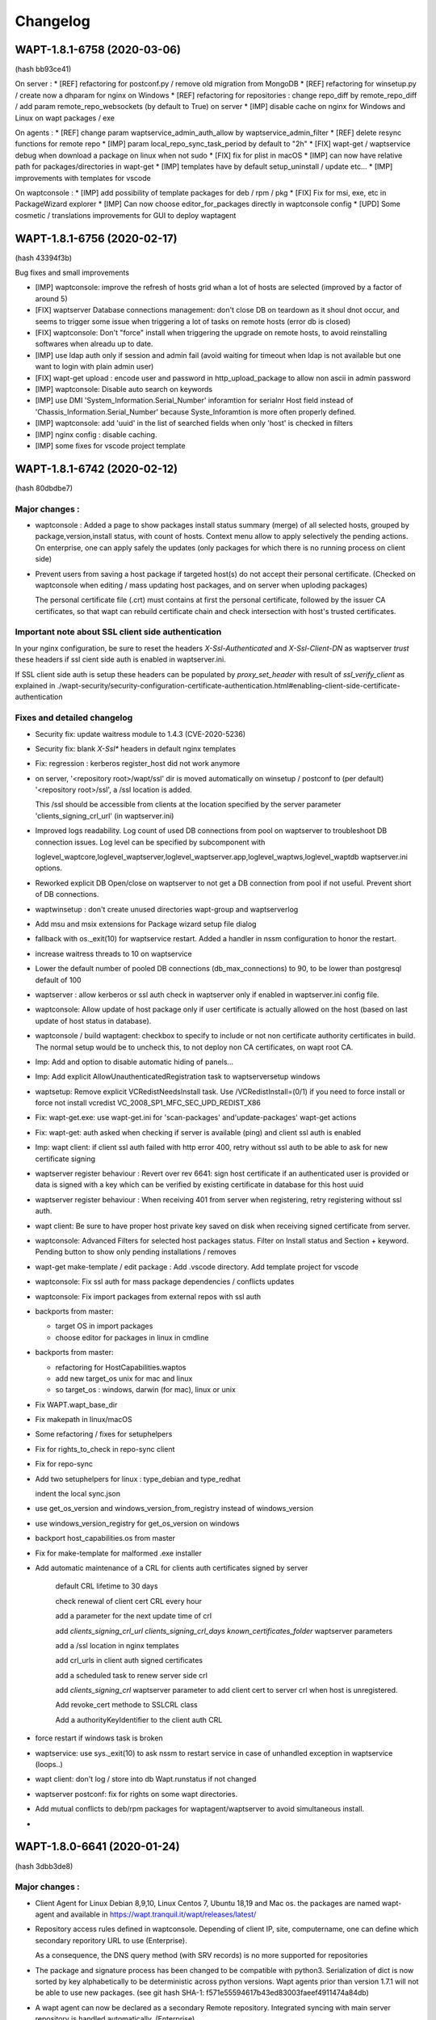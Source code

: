 .. Reminder for header structure :
   Niveau 1 : ====================
   Niveau 2 : --------------------
   Niveau 3 : ++++++++++++++++++++
   Niveau 4 : """"""""""""""""""""
   Niveau 5 : ^^^^^^^^^^^^^^^^^^^^

.. meta::
    :description: Changelog
    :keywords: WAPT, History, Genesis, changelog, documentation

Changelog
=========

WAPT-1.8.1-6758 (2020-03-06)
---------------------------- 
(hash bb93ce41)

On server : 
* [REF] refactoring for postconf.py / remove old migration from MongoDB
* [REF] refactoring for winsetup.py / create now a dhparam for nginx on Windows
* [REF] refactoring for repositories : change repo_diff by remote_repo_diff / add param remote_repo_websockets (by default to True) on server
* [IMP] disable cache on nginx for Windows and Linux on wapt packages / exe 

On agents : 
* [REF] change param waptservice_admin_auth_allow by waptservice_admin_filter
* [REF] delete resync functions for remote repo
* [IMP] param local_repo_sync_task_period by default to "2h"
* [FIX] wapt-get / waptservice debug when download a package on linux when not sudo
* [FIX] fix for plist in macOS
* [IMP] can now have relative path for packages/directories in wapt-get
* [IMP] templates have by default setup_uninstall / update etc...
* [IMP] improvements with templates for vscode

On waptconsole : 
* [IMP] add possibility of template packages for deb / rpm / pkg 
* [FIX] Fix for msi, exe, etc in PackageWizard explorer
* [IMP] Can now choose editor_for_packages directly in waptconsole config
* [UPD] Some cosmetic / translations improvements for GUI to deploy waptagent 

WAPT-1.8.1-6756 (2020-02-17) 
----------------------------
(hash 43394f3b)

Bug fixes and small improvements

* [IMP] waptconsole: improve the refresh of hosts grid whan a lot of hosts are selected (improved by a factor of around 5)

* [FIX] waptserver Database connections management: don't close DB on teardown as it shoul dnot occur, and seems to trigger some issue when triggering a lot of tasks on remote hosts (error db is closed)

* [FIX] waptconsole: Don't "force" install when triggering the upgrade on remote hosts, to avoid reinstalling softwares when alreadu up to date.

* [IMP] use ldap auth only if session and admin fail (avoid waiting for timeout when ldap is not available but one want to login with plain admin user)

* [FIX] wapt-get upload : encode user and password in http_upload_package to allow non ascii in admin password

* [IMP] waptconsole: Disable auto search on keywords

* [IMP] use DMI 'System_Information.Serial_Number' inforamtion for serialnr Host field instead of 'Chassis_Information.Serial_Number' because Syste_Inforamtion is more often properly defined.

* [IMP] waptconsole: add 'uuid' in the list of searched fields when only 'host' is checked in filters

* [IMP] nginx config : disable caching.

* [IMP] some fixes for vscode project template

WAPT-1.8.1-6742 (2020-02-12) 
----------------------------
(hash 80dbdbe7)

Major changes :
++++++++++++++++++++++++++++

* waptconsole : Added a page to show packages install status summary (merge) of all selected hosts, grouped by package,version,install status, with count of hosts.
  Context menu allow to apply selectively the pending actions. On enterprise, one can apply safely the updates (only packages for which there is no running process on client side)
 
* Prevent users from saving a host package if targeted host(s) do not accept their personal certificate. (Checked on waptconsole when editing / mass updating host packages, and on server when uploding packages)

  The personal certificate file (.crt) must contains at first the personal certificate, followed by the issuer CA certificates, so that wapt can rebuild certificate chain and check intersection with host's trusted certificates.

Important note about SSL client side authentication
+++++++++++++++++++++++++++++++++++++++++++++++++++

In your nginx configuration, be sure to reset the headers `X-Ssl-Authenticated` and `X-Ssl-Client-DN` as waptserver *trust* these headers if 
ssl cient side auth is enabled in waptserver.ini.

If SSL client side auth is setup these headers can be populated by `proxy_set_header` with result of `ssl_verify_client` as explained in ./wapt-security/security-configuration-certificate-authentication.html#enabling-client-side-certificate-authentication

Fixes and detailed changelog
++++++++++++++++++++++++++++

* Security fix: update waitress module to 1.4.3 (CVE-2020-5236)

* Security fix: blank `X-Ssl*` headers in default nginx templates

* Fix: regression : kerberos register_host did not work anymore

* on server, '<repository root>/wapt/ssl' dir is moved automatically on winsetup / postconf to (per default) '<repository root>/ssl', a /ssl location is added.
  
  This /ssl should be accessible from clients at the location specified by the server parameter 'clients_signing_crl_url' (in waptserver.ini)

* Improved logs readability. Log count of used DB connections from pool on waptserver to troubleshoot DB connection issues. Log level can be specified by subcomponent with 

  loglevel_waptcore,loglevel_waptserver,loglevel_waptserver.app,loglevel_waptws,loglevel_waptdb waptserver.ini options.

* Reworked explicit DB Open/close on waptserver to not get a DB connection from pool if not useful. Prevent short of DB connections.

* waptwinsetup : don't create unused directories wapt-group and waptserver\log

* Add msu and msix extensions for Package wizard setup file dialog

* fallback with os._exit(10) for waptservice restart. Added a handler in nssm configuration to honor the restart.

* increase waitress threads to 10 on waptservice

* Lower the default number of pooled DB connections (db_max_connections) to 90, to be lower than postgresql default of 100

* waptserver : allow kerberos or ssl auth check in waptserver only if enabled in waptserver.ini config file.

* waptconsole: Allow update of host package only if user certificate is actually allowed on the host (based on last update of host status in database).

* waptconsole / build waptagent: checkbox to specify to include or not non certificate authority certificates in build. The normal setup would be to uncheck this, to not deploy non CA certificates, on wapt root CA.

* Imp: Add and option to disable automatic hiding of panels...

* Imp: Add explicit AllowUnauthenticatedRegistration task to waptserversetup windows

* waptsetup: Remove explicit VCRedistNeedsInstall task. Use /VCRedistInstall=(0/1) if you need to force install or force not install vcredist VC_2008_SP1_MFC_SEC_UPD_REDIST_X86

* Fix: wapt-get.exe: use wapt-get.ini for 'scan-packages' and'update-packages' wapt-get actions

* Fix: wapt-get: auth asked when checking if server is available (ping) and client ssl auth is enabled

* Imp: wapt client: if client ssl auth failed with http error 400, retry without ssl auth to be able to ask for new certificate signing

* waptserver register behaviour : Revert over rev 6641: sign host certificate if an authenticated user is provided or data is signed with a key which can be verified by existing certificate in database for this host uuid

* waptserver register behaviour : When receiving 401 from server when registering, retry registering without ssl auth.

* wapt client: Be sure to have proper host private key saved on disk when receiving signed certificate from server.

* waptconsole: Advanced Filters for selected host packages status. Filter on Install status and Section + keyword. Pending button to show only pending installations / removes 

* wapt-get make-template / edit package : Add .vscode directory. Add template project for vscode

* waptconsole: Fix ssl auth for mass package dependencies / conflicts updates 

* waptconsole: Fix import packages from external repos with ssl auth

* backports from master:

  - target OS in import packages

  - choose editor for packages in linux in cmdline

* backports from master:

  - refactoring for HostCapabilities.waptos

  - add new target_os unix for mac and linux

  - so target_os : windows, darwin (for mac), linux or unix

* Fix WAPT.wapt_base_dir

* Fix makepath in linux/macOS

* Some refactoring / fixes for setuphelpers

* Fix for rights_to_check in repo-sync client

* Fix for repo-sync

* Add two setuphelpers for linux : type_debian and type_redhat

  indent the local sync.json

* use get_os_version and windows_version_from_registry instead of windows_version

* use windows_version_registry for get_os_version on windows

* backport host_capabilities.os from master

* Fix for make-template for malformed .exe installer

* Add automatic maintenance of a CRL for clients auth certificates signed by server

   default CRL lifetime to 30 days

   check renewal of client cert CRL every hour

   add a parameter for the next update time of crl

   add `clients_signing_crl_url` `clients_signing_crl_days` `known_certificates_folder` waptserver parameters

   add a /ssl location in nginx templates

   add crl_urls in client auth signed certificates

   add a scheduled task to renew server side crl

   add `clients_signing_crl` waptserver parameter to add client cert to server crl when host is unregistered.

   Add revoke_cert methode to SSLCRL class

   Add a authorityKeyIdentifier to the client auth CRL

* force restart if windows task is broken

* waptservice: use sys._exit(10) to ask nssm to restart service in case of unhandled exception in waptservice (loops..)

* wapt client: don't log / store into db Wapt.runstatus if not changed

* waptserver postconf: fix for rights on some wapt directories.

* Add mutual conflicts to deb/rpm packages for waptagent/waptserver to avoid simultaneous install.

* 


WAPT-1.8.0-6641 (2020-01-24) 
----------------------------
(hash 3dbb3de8)

Major changes :
++++++++++++++++++++++++++++

* Client Agent for Linux Debian 8,9,10, Linux Centos 7, Ubuntu 18,19 and Mac os. the packages are named wapt-agent and available in https://wapt.tranquil.it/wapt/releases/latest/ 

* Repository access rules defined in waptconsole. Depending of client IP, site, computername, one can define which secondary reporitory URL to use (Enterprise).
 
  As a consequence, the DNS query method (with SRV records) is no more supported for repositories

* The package and signature process has been changed to be compatible with python3. Serialization of dict is now sorted by key alphabetically to be deterministic across python versions.
  Wapt agents prior than version 1.7.1 will not be able to use new packages. (see git hash SHA-1: f571e55594617b43ed83003faeef4911474a84db)

* A wapt agent can now be declared as a secondary Remote repository. Integrated syncing with main server repository is handled automatically. (Enterprise)

* waptconsole can now run without elevated priviledges. The build of waptagent / waptupgrade package are done in a temporary location. When editing a package from waptconsole, PyScripter should be launched with elevated priviledges.

  Note that you could deploy the agent with GPO without actually rebuilding an waptagent. Command line options are available on stock waptsetup-tis.exe to configure repo url (/repo_url=) , server url (/wapt_server=), 
  	server certificate bundle location (/CopyServersTrustedCA=), packages certificates checking (/CopyPackagesTrustedCA=), /use_random_uuid, /StartPackages, /append_host_profiles, /DisableHiberBoot, /waptaudit_task_period.
  
  Some options are still missing. and could be added in a future release.

* package filename now includes a hash of package content to make it easier to check if download is complete and if package has been scanned (improved speed for large number of packages)

* The wapt admin password must be regenerated (with postconf) if it not pbkdf2 based. See in your waptserver.ini file, wapt_password must start with "$pbkdf2-"


Fixes and detailed changelog
++++++++++++++++++++++++++++

* waptagent can optionnally be digitally signed, if MS signtool.exe is present in <wapt>\utils\ and if there is a pkcs#12 p12 file with same name as personal certificate crt file, and encrypted with same password.

* wapt-get.py can be run on linux and macos in addition to windows.

* waptconsole host's packages status reporting : now displays current version with 'NEED-UPGRADE','NEED-REMOVE','ERROR' status and future version with 'NEED-INSTALL' status.

The status is stored in server's DB HostPackagesStatus so can be queried for reporting.

* setuphelpers : there now different setuphelpers for each operating system family.

* waptconsole : add an action to safely trigger upgrades on remote hosts only if associated processes (impacted_process control attribute) are not running, to avoid disturbing users. (Enterprise)

* wapt-get --service upgrade : add handling of --force , --notify_server_on_start=0/1, notify_server_on_finish=0/1 switches

* package signature's date is now taken in account when comparing packages

* add 'host_ad_site' key in [global] in wapt-get.ini to define a fake ad site for host

* waptconsole / packages grid : if multiple packages are selected, the associated "show clients" grid shows packages status for all selected clients (Enterprise)

* waptagent build: add checkbox to enable repo rules lookup when installing agent (Enterprise)

* waptconsole / import packages: Don't reimport existing dependencies. Checkbox to disable import of dependencies.

* wapt-scanpackages speed optimizations : don't reextract certificates and icon for skipped package entries. use md5 from filename if supplied when scanning.

* waptexit : fix arguments to waptexit for only_if_not_process_running and install_wua_updates (bool)

* waptagent / waptwua fix wapt wua enabled setting reset to False when upgrading with waptagent and enabled=don't touch

* waptserver / waptwua repository : all cabs files are now in root directory instead of microsft original file tree. The files are moved when upgrading to 1.8

* waptupgrade package : increment build nr if building a new waptagent of the same main wapt version

* waptserver parameter trusted_signers_certificates_folder :  path to trusted signers certificate directory. If defined, only packages signed by this trusted CA are accepted on the server when uploading through server

* waptserver parameter 'remote_repo_support' : If true, a task is scheduled to scan repositories (waptn waptwua wapt-hosts) and creates a sync.json file for remote secondary repositories.

* when buiding waptagent, don't include non CA packages certificates by default in waptagent. A checkbox is available to still enable non CA certificates to be scanned and added

* when building waptagent, can add or remove certificates in the grid with Ctrl+Del or drag and drop.

* waptconsole / host packages status grid : fix F5 refresh

* waptconsole / build agent : build an enterprise agent even if no valid licence (Enterprise)

* fix forced_update_on control attribute : don't take into account for next_update_on if in the past.

* waptconsole: try to accept waptserver password with non ascii chars

* waptstarter: remove socle from default host profile

* waptagent build : rework of server certificate path relocation when building / installing

* Don't sign agent certificate if not valid human auth (admin, passwd or ldap) or kerberos auth provided.

Be explicit on auth methods

Stores registration auth method in db only if valid human auth or kerberos auth provided

When registering, be sure we trust a already signed certificate with CN matching the host.

Stores the signed host certificate in server DB on proper registration.

* some syntax preparation work for future python3

* some preparation work for detailed ACL handling (Enterprise)

* don't enable client ssl auth by default in waptserver as nginx reverse proxy server is perhaps misconfigured.

Python libraries / modules updates
++++++++++++++++++++++++++++++++++

* use waitress for waptservice wsgi server instead of unmaintained Rocket

* Flask-SocketIO 3.0.1 -> 4.2.1

* MarkupSafe 1.0 -> 1.1.1

* python_ldap-2.4.44 -> python_ldap-3.2.0


WAPT-1.7.4-6237 (2019-11-18) 
----------------------------

(hash 1c00cefd)

* waptserver : add fix to workaround flask-socketio bug https://github.com/miguelgrinberg/Flask-SocketIO/issues/1054 (AttributeError: 'Request' object has no attribute 'sid')

* waptserver : be sure db is closed before trying to open it (for dev mode)

* waptserver : add logs messages when an exception message is sent back to the user.


WAPT-1.7.4-6237 (2019-11-18) 
----------------------------

(hash 1c00cefd)

* waptserver : add fix to workaround flask-socketio bug https://github.com/miguelgrinberg/Flask-SocketIO/issues/1054 (AttributeError: 'Request' object has no attribute 'sid')

* waptserver : be sure db is closed before trying to open it (for dev mode)

* waptserver : add logs messages when an exception message is sent back to the user.

WAPT-1.7.4-6234 (2019-11-14) 
----------------------------

(hash ad237eee)

* waptserver : upgrade peewee DB python module to 3.11.2. explicit connection handling to DB to track potential limbo connections (which could lead to db pool exhaustion)

* waptwua : Trap exception when pushing WU to Windows cache to allow valid updates to be installed even if some could not be verified properly.


WAPT-1.7.4-6232 (2019-10-31) 
----------------------------

(hash2090b0e6d52cecfb04f8fa4c279e7c0a0252d6e2

* wapt-get session-setupp : fix bad print in session_setup. regression introduced in b30b1b1a550a4 (1.7.4.6229)

WAPT-1.7.4-6230 (2019-10-23) (not released)
-------------------------------------------
(hash 391d382f)

* return server git hash version and edition in ping and usage_statistics

* be sure to have server_uuid on windows when during setup

* fix for .git partially included in built package manifest

WAPT-1.7.4-6229 (2019-10-23)
----------------------------

(hash b30b1b1a)

* [Fix] 100% cpu load on one core on waptserver even when Idle. 

python-engineio upgrade to 3.10.0
python-socketio upgraded to 4.3.1

* [Imp] Don't try run session_setup on package whic don't have one defined.

Limit text output on console (slow)

WAPT-1.7.4-6223 (2019-10-15)
----------------------------

(hash 86ddeaa2d)

* [Fix] Newlines in packages installs logged output.

* [Fix] Allow nonascii utf8 encoded user and password for server basic auth

* [Upd] Waptconsole: Default package filtering to x64 and console locale to avoid mistakes when importing.

* [Imp] Waptconsole: increase default Port Socket listening test timeout (for rdp, remote service access etc..) to 3s instead of 200ms...

* [Imp] Waptconsole: Sort Org unit by description in treeview

  Right click change current row selection in Org Ou treeview

* [New] option to set waptservice_password=NOPASSWORD in waptstarter installer

* [Fix] grid sorting for package / version / size of packages

* [Fix] don't create waptconsole link for starter

* [New] wapt-scanpackages : add an option to update the local Packages DB table from Packages file index

* [Fix] Regression introduced in previous build : maturities 'PROD' and '' are equivalent when filtering allowed packages

* [Fix] Waptconsole: grid headers too small for highdpi.

* [Upd] waptupgrade package filename: keep old naming without 'all' arch (for backward compatibility)

* [Imp] waptservice_timeout = 20 seconds now

* [Fix] AD auth for waptconsole with non ascii chars

* [Imp] Missing french translations for columns in Import packages grid

* [Fix] Be sure to terminate output threads in waptwinutils.run

* [Imp] Avoid showOnTop flickering for VisLoading

* setuphelpers.run_powershell! add $ProgressPreference = "SilentlyContinue" prefix command

* waptservice: protect test of host_cert date if file is deleted outside of service scope

* Improve WaptBaseRepo class : 

  packages cache handling when repo parameters (filters...) are changed

  allow direct setting of cabundle for WaptBaseRepo

  keep a fingerprint of input config parameters

* [Upd] Set a fallback calculated package_uuid value in database for compatbility with old package status reports


WAPT-1.7.4-6196 (2019-09-27)
----------------------------

(hash f9cb3ebd)

* Revert package naming of waptupgrade to previous one to ease upgrade from previous wapt.

* Increase waptservice_timeout to  20 seconds per default 

* Fix for AD auth when there are non ascii chars (encoding)

* Missing french translations for columns in Import packages grid

* Set a fallback calculated package_uuid in database for old package without package_uuid attribute in db status report

* wapt-scanpackages : add an option to update the local Packages DB table from Packages file index

* add an option to filters maturities

WAPT-1.7.4-6192 (2019-09-17)
----------------------------

(hash 3e00ac6688)

* [Sec] Update python modules python-engineio  and werkzeug to fix vulnerabilities

 CVE-2019-14806

 GHSA-j3jp-gvr5-7hwq
 
* [Upd] Python modules

  eventlet from 0.24.1 to 0.25.1
  
  flask from 1.0.2 to 1.1.1

  greenlet from 0.4.13 to 0.4.15

  itsdangerous from 0.24 to 1.1.0

  peewee from 3.6.4 to 3.10

  python-socketio from 1.9.0 to 4.3.1
  
  python-engineio 3.8.1 to 3.9.3

  websocket-client from 0.50 to 0.56

* [Upd] Add a request_timeout for client websockets of 15s per default

* [Fix] When building packages, excluded directories (for example .git or svn) were still included in manifest file.

* [Upd] Don't canonicalize package filenames by default when scanning server repository to ease migration from previous buggy wapt.

* [Fix] package filename not rewritten in Packages when renaming package

* [New] wapt-scanpackages : Add explicit option to trigger rename of packages filenames which do not comply with canonic form

* [New] wapt-scanpackages  : Add option in to provide proxy

* [Upd] return "OK by default in package's audit skeleton

* [Imp] waptconsole cosmetic : minheight 18 pixels for grid headers

* [Fix] waptserver database model : bad default datatype in model.py for created_by and updated_by (were not used until now)

* [Fix] ensure_unicode for msi output : try cp850 before utf16 to avoid chinese garbage in run output

* [New] added connected_users to hosts_for_package provider

* [Fix] use win32api to get local connected IPV4 ip address instead of socket module. In some cases, secoket can't retreive the ip...

* [Fix] "wapt-get unregister" command not working properly

* [New] Waptselfservice : Add option in wapt-get.ini to disable unfiltered packages view of local admin

* [Imp] Waptselfservice  4K improvements.

* [Fix] Waptselfservice 

- packages "restricted" were shown in selfservice / now corrected

- if the repo have no packages segmentation error / now corrected

- if the repo have changed segmentation error / now corrected
 

WAPT-1.7.4.6165 (2019-08-02)
----------------------------

(hash f153fab4)

Improvements
++++++++++++

* [New] add unregister action to wapt-get

* [Upd] improvements with the alt logo in the self-service

Changes
+++++++

* [Upd] Use version to build the package name of unit, groups and profile type package, like for base packages. 

* [Upd] Add logs to uwsgi

Fixes
+++++

* [Fix] Bugfixes with the icons of the app self-service

* [Fix] Bugfixes with the logos in the self-service

* [Upd] waptexit : don't cancel tasks on CloseQuery

* [Upd] patch server.py earlier to avoid "execute cannot be used while an asynchronous query is underway"

* [Fix] fix waptexit doint nothing if allow_cancel_upgrade=0 and waptexit_disable_upgrade=0

* [Fix] fix issue with merge of wsus rules (can cause memory errors if more than one wsus package is applied on a host) (waptenterprise)

* [Fix] fix wua auto install_scheduling issue

* [Fix] waptexit : add a watchdog to workaround some cases where it hangs (threading issue ?)


WAPT-1.7.4.6143 (2019-06-25)
----------------------------

(hash da870a2c)

Improvements
++++++++++++

* Wapt Self service application is now fully usable. It is available in <wapt>\waptself.exe

* Add an option to set a random UUID instead of BIOS UUID at setup. This is to workaround bugged BIOS with duplicated Ids.

* Better Sphinxdocs for WAPT Libraries

Changes
+++++++

* [Upd] Behaviour Change : Use computer FQDN from tcpip registry entry (first NV Hostname key) then fixed domain then DHCP

* [Fix] Invert Zip and signature steps in package build operations to workaround issue with Bad Magic Number when signing already zipped big packages

* [New] Add use_ad_groups wapt-get global parameter to activate groups from AD (this is a time consuming task, so better not activate it...)

Fixes
+++++

* [Fix] appendprofile infinite loop during setup

* [Fix] read forced uuid from wapt-get.ini earlier to avoid loading a bad host certificate in memory if changing from bios uuid to forced uuid

* [Fix] setting use_random_uuid in waptagent.iss

* [Fix] waptstarter setup : force deactivate server, hostpackages

* [Fix] include waptself in waptstarter, don't include innosetup in waptstarter

* [Fix] ensure_unicode : add utf16 decoding test before cp850

* [Fix] add ensure_unicode for tasks logs to avoid unicode decode errors in get_tasks_status callback

* [New] host status : add boot_count attribute

* [Fix] fix potential float / unicode error when scanning win updates (Enterprise)

* [Fix] handles properly excluded files in package signatures

* [Fix] waptexit: avoid some work after checking if waptservice is running if it is not running.

* [Fix] a case where WAPTLocalJsonGet could loop forever if auth fails

* [Fix] setup.pyc in manifest but not in zipped package.

excludes exactly ['.svn','.git','.gitignore','setup.pyc'] when signing and zipping

inc_build before signing

* [Upd] add use_ad_groups setting in waptagent build. Default to False (Enterprise)

* [Fix] Better detection of waptbasedir for python27.dll loading

* [Fix] allow to sign source package directory to workaround bug in python zipfile (bad magic number)

* [New] Add a htpasswd password file method for restricted access to only add_host method

Allow add_host if provided host certificate is already signed by server and content can be verified

* [Fix] wapt-get.exe crash with "can not load... " when python 3.7 is installed from MS store

* [Fix] load private_dir conf parameter earlier

* [Upd] put a rnd- in front of randomly generated uuid

add a checkbox to use random uuid (if not already defined in wapt-get.ini)

* update SSL CA certifi lib

* [Imp] utf8 decode user /password in localservice auth

* [Upd] allow authentication on local waptservice with token

* [New] filter packages on hosts based on the valid_from and valid_until control attributes

force update sooner if valid_from or valid_until or forced_install_on is sooner than regular planned update_period

* [Fix] events reporting from service tasks.

* [Fix] waptexit: fix waptexit not closing of writing for running tasks but auto upgrade has been disabled

* waptexit: add waptexit_disable_upgrade option to remove the triggering of upgrade from waptexit, but keep the waiting for pending and running tasks.

  Fix / add 'running_tasks' key in waptservice checkupgrades.json. Was not reflecting an up to date state.

* [New] add new packages attributes : name, valid_from, valid_until, forced_install_on

* fix regression on profile packages not taken in account


WAPT-1.7.4.6082 (2019-05-20)
----------------------------

(hash 38e08433)

Fixes
+++++

* waptexit: fix waptexit not closing if waiting for running tasks but auto upgrade has been disabled.

* fix events reporting from service's tasks.

Updated
+++++++

* add new packages attributes : name, valid_from, valid_until, forced_install_on

* waptexit: add `waptexit_disable_upgrade` option to remove the triggering of upgrade from waptexit, but keep the waiting for pending and running tasks.

* improved: add 'running_tasks' key in waptservice checkupgrades.json. Was not reflecting an up to date state.

* waptself:

  - Start support of high DPI

  - loads Icons in background


WAPT-1.7.4.6078 (2019-05-17)
----------------------------

(hash 5b6851ae)

Fixes
+++++

* takes profiles packages (AD based groups) in account (Enterprise)

WAPT-1.7.4.6077 (2019-05-15)
----------------------------

(hash 4be40c534c4627)

Fixes
+++++

* waptdeploy: Fix regression on waptdeploy unable to read current waptversion from registry.

* be more tolerant to broken or inexistent wmi layer (for waptconsole on wine for example)

Fixes and improvements over rc2
+++++++++++++++++++++++++++++++

WAPT-1.7.4.6074 (2019-05-09)
----------------------------

(hash 95a146c002)

Fixes and improvements over rc2
+++++++++++++++++++++++++++++++

* [IMP] waptself.exe preview application updated. Load icons in background.

  Known issues :

  - does not work with repositories behind proxies and client side auth

  - https server certificate is not checked when downloading icons).

  - High DPI not handled properly

  - Cosmetic and ergonomic improvements still to come...

* [IMP] waptserver setup on windows : open port 80 on firewall in addition to 443

* [IMP] waptserver on Debian. add www-data group to wapt user even if user wapt already exists.

* [IMP] waptserver on CentOS. add waptwua directory to SELinux httpd_sys_content_t context

* [FIX] waptserver client auth : comment out ssl_client_certificate and ssl_verify_client.

  By default beacuse old client's certificate don't have proper clientAuth attribute. (error http 400)

* [FIX] problem accessing to 32bit uninstall registry view from 32bit wapt on Windows server 2003 x64 and Windows server 2008 x64.

  it looks like it is not advisable to try to access the virtual Wow6432Node virtual node with disabled redirection.

* [FIX] setuphelpers installed_softwares regular expression search on name.

  https://github.com/tranquilit/WAPT/issues/7

* [IMP] waptservice: for planned periodic upgrade, use single WaptUpgrade task like the one used in websocket.

* [IMP] waptexit: Cancel all tasks if closing waptexit form

* [FIX] wapt-get: wapt-get service mode with events

  refactor using uWAPTPollThreads

* [FIX] veyon cli executable name updated

* [IMP] wapt-get: check CN and subjectAltNames in lowercase for enable-check-certificate action

  (todo: doesn't take wildcard in account)

WAPT-1.7.4 rc2 (2019-04-30)
---------------------------

(hash 5ef3487)

Security
++++++++

* upgrade urllib3 to 1.24.2 for CVE-2019-11324 (high severity)

* upgrade jinja2 to 2.10.1 for CVE-2019-10906

New
++++

* Wapt self service application preview

Improvements
++++++++++++

* Propose to copy the newly created CA certificate to ssl local service dir, and restart waptservice. Useful for first time use.

Fixes
+++++

* [FIX] sign_needed for wapt-signpackages.py

* [FIX] missing StoreDownload table create

* [FIX] bug in fallback package_uuid calculation. didn't include the version...

WAPT-1.7.4 rc1 (2019-04-16)
---------------------------

(hash 4cdcaa06c83b)

Changes
+++++++

* Handles subjectAltName attribute for https server certificates checks in waptconsole (useful when certificate is a multi hostname commercial certificate). Before, only CN was checked against host's name.

* Client certificate auth for waptconsole.

* Versioning of wapt includes now the Git revision count.

Details
+++++++

* [FIX] replace openssl command line call with waptcrypto call to create tls certificate on linux server wapt install

* [FIX] add dnsname subjectAltName extension to self signed waptserver certificate on linux wapt nginx server configuration

* [FIX] pkcs12 export

* [NEW] Handle SubjectAlternativeName in certificates for server X509 certificate check in addition to CN

  Add a subjectAltName when creating self signed certificate on linux wapt nginx server in postconf

  For old installation, certificate is not updated. It should be done manually.

* [FIX] fix check_install returning additional packages to install which are already installed (when private repository is using locale or maturities)

  missing attributes in waptdb.installed_matching

* [NEW] Add client certificate path and client private key path for waptconsole access to client side ssl auth protected servers

* [FIX] fix regression on wapt-get edit <package>

  make filter_on_host_cap a global property of Wapt class instead of func parameter

* [FIX] Fix regression if there are spaces in org unit name. Console was stripping space for https://roundup.tranquil.it/wapt/issue911 and https://roundup.tranquil.it/wapt/issue908 and https://assistance.tranquil.it/scp/tickets.php?id=4341

* allow '0'..'9', 'A'..'Z', 'a'..'z', '-','_','=','~','.' in package names for org unit packages. replaces space with ~ in package names and ',' with '_'

* make sure we have a proper package name in packages edit dialogs

* waptservice config: allow waptupdate_task_period to be empty in wapt-get.ini to disable it in waptservice

* waptutils: fix regression on wget() if user-agent is overriden

* waptwua: fix an error in install progress % reporting for wua updates

* wapttray: Refactor tray for consistency. Makes use of uwaptpollthreads classes

* waptexit : some changes to try to fix cases when it does not close automatically.

* build: add git Revcount (commit count) to exe metadata

* waptconsole: fix hosts for package grid not refreshed if not focused

* [FIX] internal : use synapse httpsend for waptexit / wapt-get / wapttray local service http queries to workaround auth retry problems with indy.

* [ADD] wapt-get.exe : add --locales to override temporarily locales form wapt-get.ini.

* [ADD] wapt-get.exe : add WaptServiceUser and WaptServicePassword/WaptServicePassword64 command line params

  fix timeout checking in checkopenport

* core: add logs for self-service auth

* waptservice: Add /keywords.json service action

* waptservice: Add filter keywords (csv) on packages.json provider

* waptconsole: replace tri-state checkbox by a radio group for wua enabled etting in create waptagent dialog

* waptservice local webservice : temporary workaround to avoid costly icons retrieval in local service

* [FIX] simplify installed_wapt_version in waptupgrade package to avoid potential install issues

* [IMP]waptconsole layout: anchors for running task memo

* [FIX] Makefullyvisible for main form

  avoid forms outside the visible area when disconnecting a seonc ddisplay

* Fix layout of tasks panel for Windows 10

* [FIX] add token_lifetime server side (instead of using clockskew for token duration)

* [UPD] default unit "days" instead of minutes for wua scan download install and install_delay

* [ADD] Optional export of key and certificate as PKCS12 file in create key dialog. (to check SSL client auth in browsers...)

* [FIX] winsetup.py fix for backslashes in ngix

* [FIX] wapt-get json output / flush error

* [IMP] cache host_certificate_fingerprint and issuer id in local db so that we don't need to read private directory to get host_capabilities. Allow to use wapt-get list-upgrade as normal user.

* [UPD] Don't make DNS query in waptconsole Login / waptconfig to avoid DNS timeout if domain dns server is not reachable

* [FIX] Fix warning message introduced in previous revision when adding a new ini config on login (Enterprise)

* [FIX ] waptwua : handles redirect for wsusscn2 head request (Enterprise)

* [UPD] Report only 3 members on the wapt_version capability attribute

* core : refactor WaptUpgrade task : check task to append and then append them to tasks queue in WaptUpgrade.run instead of doing it in caller code. Avoid timeout when upgrading.

* core : self service rules refactoring

* core : notify server when audit on waptupgrade

* core : fix update_status not working when old packages have no persistent_dir in db

* core : tasks, events waptservice action : timeout in milliseconds instead of seconds for consistency

WAPT-1.7.3.11 (2019-03-25)
--------------------------

(hash 92ccb177d5c)

* [FIX] waptconsole : Use repo specific ca bundle to check remote repo server certificate (diffrent from main wapt repo)

* [FIX] waptconsole / hosts for packages : F5 does a local refresh

* [FIX] Improve update performance with repositories with a lot of packages.

* [FIX] improves wapttray reporting

  fix faulty inverted logic for notify_user parameter

* [FIX] waptconsole : bad filtering of hosts for package (Enterprise)

* [FIX] waptexit : fix waptexit closes even if Running task if no pending task / pending updates

* [FIX] waptexit : fix potential case where waptexit remains running with high cpu load

* [FIX] waptconsole:  Fix HostsForPackage grid not filtered properly (was unproperly using Search expr from first page)

* [FIX] waptservice : None has no check_install_is_running error at waptservice startup

* [FIX] core : set persistent_dir and persistent_source_dir attribute on setup module for install_wapt

* [FIX] core : fix bug in guessed persistent_dir for dev mode

* [FIX] core : fix error resetting status of stucked processes in local db (check_install_running)

* [FIX] waptservice : Trap error setting runstatus in db in tasks manager loop

  Don't send runstatus to server each time it is set

* [UPD] core : define explicitely the private_dir of Wapt object

* [UPD] server : Don't refuse to provide authtoken if fqdn has changed (this does not introduce sepcific risk as request is signed against UUID)

* [UPD] core : if package_uuid attribute is not set in package's control (old wapt), it is set  to a reproductible hash when package is appended to local waptdb so we can use it to lookup packages faster (dict)

* [NEW] waptconsole : Add audit scheduling setup in waptagent dialog (Enterprise)

  add set_waptaudit_task_period in innosetup installers

* [IMP] setuphelpers: add win32_displays  to default wmi keys for report

* [IMP] server setup : create X509 certificate / RSA key for hosts ssl certificate signing and authentication during setup of server

* [IMP] waptexit: add sizeable border and icons

  show progress of long tasks

* [IMP] waptservice : Process update of packages as a task instead of waiting for its completion when upgrading (to avoid timeout when running upgrade waptservice task)

  add `update_packages` optional (default True) parameter for upgrade waptservice action

* [NEW] Add audit scheduling setup in waptagent compilation dialog (Enterprise)

* [NEW] setuphelpers : Add get_local_profiles setuphelpers

* [IMP] waptserver : Don't refuse to provide authtoken for websockets auth if fqdn has changed

* [IMP] flush stdout before sending status to waptserver

* [IMP] waptcrypto handle alternative object names in csr build

* [IMP] wapt-get : --force option on wapt-get.exe service mode

* [NEW] use client side auth for waptwua too

* [CHANGE] server setup : nginx windows config : relocate logs and pid

  add conditional client side ssl auth in nginx config

* [CHANGE] waptconsole : refactor wget, wgets WaptRemoteRepo WaptServer to use requests.Session object to handle specific ssl client auth and proxies

  Be sure to set privateKey password dialog callback to decrypt client side ssl auth key

* [IMP] waptcrypto : add waptcrypto.is_pem_key_encrypted

* [IMP] waptconsole : Make sure waptagent window is fully visible.

* [IMP] waptconsole : Make sure Right click select row on all grids

* [ADD] waptconsole : Import from remote repo : add certificate and key for client side authentication.


WAPT-1.7.3.10 (2019-03-06)
--------------------------

(hash ec8aa25ef)

Security
++++++++

* upgraded OpenSSL dlls to 1.0.2r for https://www.cert.ssi.gouv.fr/avis/CERTFR-2019-AVI-080/ (moderate risk))

New
+++

* Much reworked wizard pages embedded in waptserversetup.exe windows server installer. Install of waptserver on Windows is easy again.

   register server as a client of waptserver

   create new key / cert pair

   build waptagent.exe and waptupgrade package

   configure package prefix

* If client certificate signing is enabled on waptserver (waptserver.ini config), the server sign a CSR for the client when the client is registered. See https://www.wapt.fr/fr/doc/waptserver-install/security/security-configuration-certificate-authentication.html

* wapt-get: added new command `create-keycert` to create a pair of RSA key / x509 certificate in batch mode. self signed or signed with a CA key/cert

    (options are case sensitive...)

    /CommonName : CN to embed in certificate

    /Email /Country /Locality /Organization /OrgUnit : additional attributes to embed in certificate

    /PrivateKeyPassword : specify the password for private key in clear text form

    /PrivateKeyPassword64 : specify the password for private key in base64 encoding form

    /NoPrivateKeyPassword : Ask to create or use an unencrypted RSA private key

    /CA=1 (or 0)): create a certification authority certificate if 1 (default to 1)

    /CodeSigning=1 (or 0) ): create a code signing certificate if 1 (default to 1)

    /ClientAuth=1 (or 0) : create a certificate for authenticating a client on a https server with ssl auth. (default to 1)

    /CAKeyFilename : path to CA private key to use for signing the new certificate (default to  %LOCALAPPDATA%\waptconsole\waptconsole.ini [global] default_ca_key_path setting)

    /CACertFilename : path to CA certificate to use for signing the new certificate (default to  %LOCALAPPDATA%\waptconsole\waptconsole.ini [global] default_ca_cert_path setting)

    /CAKeyPassword : specify the password for CA private key in clear text form to use for signing the new certificate (no default)

    /CAKeyPassword64 : specify the password for CA private key in base64 encoding form to use for signing the new certificate (no default)

    /NoCAKeyPassword : specify that the CA private to use for signing the new certificate is unencrypted

    /EnrollNewCert : copy the newly created certificate in <wapt>\ssl to be taken in account as an authorized packages signer certificate.

    /SetAsDefaultPersonalCert : set personal_certificate_path in configuration inifile [global] section (default %LOCALAPPDATA%\waptconsole\waptconsole.ini)

* [NEW] wapt-get: added new commands `build-waptagent` to compile a customized waptagent in batch mode.

    Copy waptagent.exe and pre-waptupgrade locally (if not /DeployWaptAgentLocally, upload to server with https)

    /DeployWaptAgentLocally : Copy the newly built waptagent.exe and prefix-waptupgrade_xxx.wapt to  local server repository directory ( <wapt>\waptserver\repository\wapt\ )

* [NEW] `wapt-get register` : Add options for easy configuration of wapt when registering

  `--pin-server-cert` : When registering, pin the server certificate. (check that CN of certificate matches hostname of server and repo)

  `--wapt-server-url` : When registering, set wapt-get.ini wapt_server setting.

  `--wapt-repo-url` : When registering, set wapt-get.ini repo_url setting. (if not provided, and there is not repo_url set in wapt-get.ini, extrapolate repo_url from wapt_server url)

* [NEW] wapt-get Add check-valid-codesigning-cert / CheckPersonalCertificateIsCodeSigning action

Improvements and fixes
++++++++++++++++++++++

* python libraries updates

  upgrade cryptography from 2.3.1 to 2.5.0

  upgrade pyOpenSSL from 18.0.0 from 19.0.0

* [FIX] don't reset host.server_uuid in server db when host disconnect from websocket

  set host.server_uuid in server db when host get a token

* [FIX] Modify isAdminLoggedIn to try to fix cases when we are admin but function return false

* [FIX]Ensure valid package name in package wizard (issue959)

* [FIX] regression Use python cryptography 2.4.2 openssl bindings for windows XP agent (openssl bindings of the python cryptopgraphy default WHL >= 2.5 does not work on windows XP)

* [FIX] trap exception when creating db tables from scratch fails, allowing upgrade of structure.

* [FIX] Reduce the risk of "database is locked" error

* [FIX] fix deprecation warning for verifier and signer when checking crl signature

* [FIX] persistent_dir calculation in package's call_setup_hook when package_uuid is None in local wapt DB (for clients migrated from pre 1.7 wapt, error None has no len() in audit log)

* [FIX] regression Don't try to use host_certificate / key for client side ssl auth if they are not accessible

* [IMP] Define proxies for crl download in wapt-get scan-packages

* [IMP] Fix bad normalization action icon

* [IMP] paste from clipboard action available in most packages editing grid

* [IMP] Propose to define package root dev path, package prefix, waptagent or new private key/ cert when launching waptconsole

* [IMP] Remove the need to define waptdev directory when editing groups / profiles / wua packages / self-service packages

* [IMP] Grid Columns translations in french

* [IMP] waptexit responsiveness improvements

  Separate events check thread and tasks check thread.

* [NEW] Add ClientAuth checkbox when building certificate in waptconsole

* [NEW] Add --quiet -q option to postconf.py

* [MISC] add an example of client side cert auth

* Add clientAuth extended usage to x509 certificates (default True) for https client auth using personal certificate

* Makes use of ssl client cert and key in waptconsole for server auth

* fix ssl client certificate auth not taken in account for server api and host repo

* add is_client_auth property for certificates

  default None for is_client_auth cert / csr build

  don't fallback to host's client certificate auth if it is not clientAuth capable (if so, http error 400)

* [MISC] waptcrypto : Add SSLPKCS12 to encapsulate pcks#12 key/cert store

* [MISC] Add splitter for log memo in Packages for hosts panel

* Store fixes

* Be tolerant when no persistent_dir in wsus packages

  Min wapt version 1.7.3 for self service packages and waptwua packages

* fix WsusUpdates has no attribute 'downloaded'

WAPT-1.7.3.7 (2019-02-19)
-------------------------

(hash 373f7d92)

Bug fixes
++++++++++

* fix softs normalization dialog closed when typing F key (Enterprise)

* include waptwua in nginx wapt server windows locations  (Enterprise)

* fix force option from service or websockets not being taken in account in install_msi_if_needed or install_exe_if_needed

* improved win updates reporting (uninstall behaviour)  (Enterprise)

* add uninstall action for winupdates in waptconsole  (Enterprise)

* fix reporting from dmi "size type" fields with non int content  (Enterprise)

Improvements
++++++++++++

* waptexit: Allow minimize button

* waptexit: Layout changes

* AD Auth : less restrictive on user name sanitity check (Enterprise)

* handle updates of data for winupdates with additional download urls  (Enterprise)

* Add some additional info fields to WsusUpdates table (Enterprise)

* add filename to Packages table for reporting and store usage (Enterprise)

* Add uninstall win updates to waptconsole (Enterprise)

* Add windows updates uninstall task capabilities (Enterprise)

* add filename to Packages table

* increased default clockskew tolerance for client socket io


WAPT-1.7.3.5 (2019-02-13)
-------------------------

Bug fixes
+++++++++

* Fix regression in package filenames (missing _)

* fix mismatch for waptconsole [global] waptwua_enabled setting

* default waptconsole EnableWaptWUAFeatures to True

WAPT-1.7.3.4 (2019-02-13)
-------------------------

Bug fixes
+++++++++

* waptexit : Fix install of and empty list of Windows Updates (Enterprise)

* wapt-get.exe WaptWUA commands : fix import of waptwua client module  for waptwua-scan download install (Enterprise)

* fix install_delay for Windows Updates stored as a time_delta in waptdb (Enterprise)

Improvements
++++++++++++

* Add versioning on group packages filenames

* Add button to create AD Host profiles (package automatically installed/removed based on AD Grouo memberships)

* Reduce wapttray notifications occurences. notify_user=0 per default

* waptexit: fix details panel does not show the pending packages to install

* Always install the missing dependencies in install (even if upgrade action should have queued dependencies installs bedoire) for cases for some corner cases.

* Fix get server certificate chain popup action in build waptagent

* Add action to create a key / cert in waptconsole conf

* Hide inactive / disabled WaptWUA actions in Host popup menu.

* Add checkbox to dispaly newest only for Groups

* Add waptconsole config parameter 'licences_directory" to specify the location (directory) of licences (Enterprise)

* waptagent build dialog : Removed the "Append host's profiles" option

* remove waptenterprise directory if waptsetup community is deployed over a waptenterprise edition

WAPT-1.7.3.3 (2019-02-11)
-------------------------

* Core

  - Better support for locales, maturities and architecture packages filtering

* Self service rule packages (Enterprise)

  - Package to define which packages can be installed / remove for groups of users.

  - WAPT Windows Updates rules packages (Enterprise)

* Package to define which Windows Updates are allowed / forbidden to be deployed by Wapt WUA agents

* **waptagent** build :

  - Add option for use_fqdn_as_uuid when building waptagent.exe

  - Add option to define the profile package to be deployed upon Wapt install on hosts.

  - Add options to enable WaptWUA (Windows updates with Wapt) (Enterprise)

* Host Profile packages (Enterprise)

  - Specific packages (like Group packages) which are installed or removed depending of wapt-get.ini [global] host_profiles ini key

  - If a "profile" package name matches Computer's AD Groups, it is deployed automatically.

* Reporting (Enterprise)

  - Import / Export queries as json files

  - Softwares names normalization as a separate dialog.

* **waptexit** :

  - reworked to make it more robust

  - Takes in account packages to remove

  - Takes in account Wapt WUA Updates (Enterprise).

    - command line switch :  /install_wua_updates

    - wapt-get.ini setting : [waptwua] install_at_shutdown=1

    - checkbox in waptexit to skip install of Windows Updates

* **waptconsole** Custom commands:

  - Ability to define custom popupmenu commands which are launched for the selection of hosts. Custom variables {uid}

* Other improvements :
  French translations fixes

Changelog 1.7.2
---------------

* Reporting (Enterprise)

  Basic SQL reporting capabiliti

  Duplicate action / copy paste for reporting queries

* setuphelpers: added helpers
  processes_for_file
  add get_computer_domain


Librairies updates
------------------

* python 2.7.15 on Windows

* openssl-1.0.2p libeay

* upgraded python-requests to 2.20.0 (Security Fix)


Improvements
------------

* Don't refresh GridHostsForPackage if not needed (Enterprise)

* Don't add a newline to log text output for LogOutput

* improved handling of update_host_data hashes to reduce amount of data sent to server on each update_server_status

* set python27.dll path in wapt-get and waptconsole.exe (fix cases with multiple python installations)

* fix removal of packages when upgrading host via websockets

* don't get capa if not needed when updating
  don't check package control signatures in wapt-get when loading list of packages for development tasks

* Moved static waptserver assets to a /static root
  split base.html and index.html templates for blueprints

* Fix selective pending wua install or downloads (Enterprise)

* fix wua updates filter logic (Enterprise)

* uninstall host packages if use_hostpackages is set to false

  Add a forced update in the task loop when host capabilities have been changed

  Include use_host_packages and host_profiles in host's capabilities.

* Fix regression not removing implicit packages.

* more tolerant to unicode errors in update_host_data to avoid hiding actual exception behind an encoding exception.

* fix order of columns not kept when exporting reports (Enterprise)

* `install_msi_if_needed`, `install_exe_if_needed`:  check if killbefore is not empty or None

* changed tasks's progress and runstatus to property

* Fix Audit aborted due to exception: 'NoneType' object is not iterable (Enterprise)

* setuphelpers: Add get_app_path and get_app_install_location

  Add fix_wmi procedure to re-register WMI on broken machines

  some wmi fallbacks to avoid unregistered machines when WMI is broken on them

* Online wua scans (Enterprise)

* Add a random package_uuid when signing a package metadata which could be used later as a primary key

  creates a random package_uuid when installing in DEV mode

  creates a random package_uuid when installing a package without package_uuid

* Moved and renamed EnsureWUAUServRunning to setuphelpers

* Add pending_reboot_reasons to inventory

* Display package version for missing packages

* wapt-get sign-packages : Add setting maturity and inc version in sign-packages action

* Add WindowsUpdates's host History grid below WindowsUpdate grid. (Enterprise)

* Stores Host Windows update history in server DB (Enterprise)

* Keep selected or focused rows in Grids

* Updates Packages table when uploading a Package / Group. This table is meant mainly for reporting purpose.

* Disable indexes for some BinaryJson fields

* fix windows update install_date reporting (Enterprise)

* Add checkbox to enable "use_fqdn_as_uuid" when building waptagent.exe

* Change default value for upgrade_only_if_not_process_running

* Changed naming of organizational unit packages to remove ambiguity with comma in package name and comma to describe list of packages depends / conflicts

  Replace ',' with '_' when editing package. (Enterprise)

* waptexit: add priorities and only_if_not_process_running  command line switches

* waptupgrade: Changed windows_version and Version

* setuphelpers windows_version: added members_count

* waptutils.Version : strip members to members_count if not None

* Add control attributes editor keywords licence homepage package_uuid to local waptservice db

* add short fingerprint to repr of SSLCertificate

* Be sure password gui is visible even if parent window is not

* add gui for private key password dialog if --use-ggui

* Add --use-gui "wapt-get.exe" command line arg to force use of waptguihelper for server credentials when registering.

WAPT-1.6.2.7 (2018-10-02)
-------------------------

This is a bugfix release for 1.6.2.5

* *waptexit*: changed the default value of
  *upgrade_only_if_not_process_running* parameter to *False*
  instead of *True*:

  if *upgrade_only_if_not_process_running* is *True*, the install tasks for
  packages with running processes (*impacted_process*) are skipped;

  if *upgrade_only_if_not_process_running* is *False*, the install tasks
  for packages with running processes may impact the user if the installer
  kills the running processes;

* *waptwua*: take in account Windows Updates *RevisionNumber* attribute
  to identify uniquely an Update in addition to UpdateID field (**Enterprise**
  only). This fixes the 404 error when downloading missing
  windows updates on a client.

WAPT-1.6.2.6 (2018-09-26)
-------------------------

This is a bugfix release for 1.6.2.5

* fix for WAPTServer Enterprise on Windows: added proper upgrade path from
  :program:`PostgreSQL 9.4` (used in WAPT 1.5) to :program:`PostgreSQL 9.6`
  which is required for WAPT-Windows Update:

  * new database binary and data directory path are suffixed with -9.6;

  * old data is suffixed with -old after migration;

* fix upgrade script for :program:`MongoDB` upgrade (WAPT 1.3)
  to :program:`PostgreSQL` used since WAPT 1.5;

* fix regression on WMI / DMI inventory which may be not properly
  sent back to the server;

WAPT-1.6.2.5 (2018-09-14)
-------------------------

Main new features if you are coming from 1.5:

* per package *Audit* feature (**Enterprise** only);

* *WAPT managed Windows Updates* tech preview (**Enterprise** only);

* wizards to guide post configuration
  of Windows server and first use of :program:`waptconsole`;

* :program:`waptconsole`/ private repo page: added a grid which shows
  the computers where the selected package is installed;

It includes numerous changes over the 1.5.1.26 version.

New
+++

* per package Audit feature:

  - def audit() hook function to add into package's :file:`setup.py`.
    By default, check *uninstall key* presence in registry:

  - :command:`wapt-get audit`;

  - :command:`wapt-get -S audit`;

  - :command:`wapt-get audit <packagename>`;

  - right click in waptconsole on machines or installed
    packages/ Audit package;

  - synthetic audit status for each machine;

  - for each installed package: *last_audit_status*, *last_audit_on*,
    *last_audit_output*, *next_audit_on*;

  - scheduled globally with wapt-get.ini parameter ``[global]``:

    .. code-block:: ini

      waptaudit_task_period = 4h

    or in package's :file:`control` file:

    .. code-block:: ini

      audit_schedule = 1d

  - audit log displayed in :program:`waptconsole` below installed package grid
    if :guilabel:`Audit Status` column is focused;

* Updated python modules

* build with Lazarus 1.8.2 instead of CodeTyphon 2.8
  for the Windows executables:

  * better strings encoding handling Easier to setup for the development

Known issues
++++++++++++

* :program:`PostgreSQL 9.6` is required for WAPT WUA tech preview
  (Debian Jessie not supported);

* WAPT 1.6 includes one more security layer in the agent to server connection.
  After server upgrade, the client desktops won't be able to connect
  to the server as long as they have not been upgraded themselves.
  If you require to be able to remotely manage the WAPT agent while the agent
  has not yet been upgraded, it is necessary
  to set *allow_unauthenticated_connect* to *True* in :file:`waptserver.ini`;

Fixes
+++++

* [Fix] add AD Groups as Hosts dependencies in :program:`waptconsole`;

* [Fix] remove image on reachable column if no status has been sent yet;

* [Fix] Organizational Units WAPT packages not being installed
  when there are spaces in DN;

* [Fix] Operational error when host are trying
  to reconnect but are not registered;

* [Fix] fill in *created_on* db fields on win updates data;

* debian server postinst: remove old :file:`pyc` files;

Changes
+++++++

* Improved WAPT console setup Wizard;

* *allow_unauthenticated_connect* defaults to
  *allow_unauthenticated_registration* if it is not explicitly set in
  :file:`waptserver.ini` file (This will ease migration from 1.5 to 1.6);

* :kbd:`Escape` key on password edit of login moves focus
  to configuration combo;

* PackageEntry.asrequirement(): removed space between package name
  and version specification;

* missing *install_date* in *insert_many* for some updates;

* add force arg for WAPTUpdateServerStatus action;

* don't includes :file:`setup.py` in initial host's
  packages inventory, and full inventory;

* allow to use installed :program:`waptdeploy.exe` without retry/ignore dialog;

* be sure error is reported properly in :program:`socketio`;

* added *package_uuid* and homepage package attributes;

* added installed on columns for host wsus updates;

* fix WUA grid layout saving;

WAPT-1.6.2.2 (2018-07-16)
-------------------------

Known issues
++++++++++++

* :program:`PostgreSQL 9.6` is required for WAPT WUA tech preview
  (Debian Jessie not supported);

* the authentication of client connections to the WAPT websockets server
  is not compatible with pre-1.6.2 wapt clients. During migration,
  if you want to keep the connection with clients, you have to disable
  the authentication with the parameter: *allow_unauthenticated_connect* = 0
  in server's configuration file :file:`waptserver.ini`.
  When all clients have migrated, this can be removed;

New
+++

* wizard for the initial configuration of :program:`waptserver` on Windows;

* wizard for the initial configuration of :program:`waptconsole`
  connection parameters;

* **Enterprise only**: waptconsole/ private repo page: added a grid
  which shows the computers where the selected package is installed;

* **Enterprise only**: WAPT WUA Windows Updates management technical preview:

  - activate with *waptwua_enabled* = 1 in :file:`wapt-get.ini` file
    on the client;

  - scan of updates on Windows clients with the IUpdateSearcher Windows API
    and the :file:`wsusscan2` cab file from Microsoft;

  - additional page in :guilabel:`WAPTconsole` host inventory for
    Windows updates status reported (HostWsus model);

  - additional page in :guilabel:`WAPTconsole` for the consolidated view
    of all updates reported by hosts (WsusUpdates model);

  - periodic Task on server to check and download newer version
    of :file:`wsusscan2` cab file from Microsoft (daemon/ service wapttasks);

  - periodic Task on server to download missing windows updates files
    as reported by Windows client after scan:

    * missing files are downloaded if one of the client should install
      it and has not yet a copy in its local windows update cache;

    * downloads are logged in *WsusDownloadTasks* model;

Changes
+++++++

* added field in hosts table to keep the hashes of sent host data,
  so that clients can send only what needs to be updated;

* added *db_port server* config parameter if :program:`posgresql` server
  is not running on standard port 5432is not running on standard port 5432;

* added editor optional attribute for package control, used
  in *register_windows_uninstall* helper if supplied;

* websocket authentication with a timestamped token obtained
  from server with client SSL certificateom server with client SSL certificate;

* json responses from :program:`waptserver` are gzipped;

Fixes
+++++

* forced host uuid

* forced computer AD Organizational unit

* public certs dir

* fix caching of negative result for certs chain validation

* refactoring of server python modules (*config*, *utils*, *auth*, *app*,
  *common*, *decorators*, *model*, *server*) for the enterprise modularity;

* fix timezone file timestamp handling for http download;

Python modules updates
++++++++++++++++++++++

* peewee to 3.4

* eventlet==0.23.0

* huey 1.9.1

* eventlet 0.20.1 -> 0.22.1

0.22.1

  * event: Event.wait() timeout=None argument to be
    compatible with upstream CPython

  * greendns: Treat /etc/hosts entries case-insensitive;
    Thanks to Ralf Haferkamp

0.22.0

  * dns: reading /etc/hosts raised DeprecationWarning for universal lines
    on Python 3.4+; Thanks to Chris Kerr

  * green.openssl: Drop OpenSSL.rand support; Thanks to Haikel Guemar

  * green.subprocess: keep CalledProcessError identity;
    Thanks to Linbing@github

  * greendns: be explicit about expecting bytes from sock.recv;
    Thanks to Matt Bennett

  * greendns: early socket.timeout was breaking IO retry loops

  * GreenSocket.accept does not notify_open; Thanks to orishoshan

  * patcher: set locked RLocks' owner only when patching existing locks;
    Thanks to Quan Tian

  * patcher: workaround for monotonic "no suitable implementation";
    Thanks to Geoffrey Thomas

  * queue: empty except was catching too much

  * socket: context manager support; Thanks to Miguel Grinberg

  * support: update monotonic 1.3 (5c0322dc559bf)

  * support: upgrade bundled dnspython to 1.16.0 (22e9de1d7957e)
    https://github.com/eventlet/eventlet/issues/427

  * websocket: fd leak when client did not close connection properly;
    Thanks to Konstantin Enchant

  * websocket: support permessage-deflate extension;
    Thanks to Costas Christofi and Peter Kovary

  * wsgi: close idle connections (also applies to websockets)

  * wsgi: deprecated options are one step closer to removal

  * wsgi: handle remote connection resets; Thanks to Stefan Nica

0.21.0

  * new timeout error API: .is_timeout=True on exception object.
    It's now easy to test if network error is transient and retry
    is appropriate. Please spread the word and invite other libraries
    to support this interface.

  * hubs: use monotonic clock by default (bundled package);
    Thanks to Roman Podoliaka and Victor Stinner

  * dns: EVENTLET_NO_GREENDNS option is back, green is still default

  * dns: hosts file was consulted after nameservers

  * wsgi: log_output=False was not disabling startup and accepted messages

  * greenio: Fixed OSError: [WinError 10038] Socket operation on nonsocket

  * dns: EAI_NODATA was removed from RFC3493 and FreeBSD

  * green.select: fix mark_as_closed() wrong number of args

  * New feature: Add zipkin tracing to eventlet

  * db_pool: proxy Connection.set_isolation_level()

* Flask-socketio 2.9.2 -> 3.0.1

* python-engineio 2.0.1 -> 2.0.4

* python-socketio 1.8.3 -> 1.9.0

* websocket-client 0.47

WAPT-1.6.2.1 (2018-07-04)
-------------------------

New features
++++++++++++

* Audit: def audit() optional hook in package is called periodically
  to check compliance. Log and status is reported in server DB
  and displayed in console (**Enterprise**).

* WSUS tech preview: based on local Windows update engine and :file:`WSUSSCAN2`
  cab Microsoft file. WAPT server act as a caching proxy for updates.
  Scanning for, downloading and applying Windows updates can be triggered
  from console on workstations (**Enterprise**).
  A new wapttasks process is launched on the server to download updates and
  wsusscan cab from Internet.

Changes / Improvements
++++++++++++++++++++++

* Better utf8 handling

* wapt-get make-template from a directory creates
  a basic installer for portable apps.

* wapt-get, waptexit: Removed ZeroMQ message queue on the client,
  replaced by simple http long polling to monitor tasks status.

* waptconsole: Replaced blocking timer based http polling for tasks
  status by threaded http long polling.

* waptconsole: Filter hosts on whether current personal certificate signature
  is authorized for remote tasks (**Enterprise**). If same server is used
  for several organizations, it allows to focus on own machines.
  This supposes that different CA certificates are deployed depending
  on the client host's organization. In this release, the filtering is not
  enforced and not cryptographically authenticated.

* Renamed waptservice.py to service.py and waptserver.py to server.py,
  activated absolute import for all python sourced
  absolute import for all python sources

* Removed *use_http_proxy_for_template* parameter
  (setting is now in ``[wapt-templates]`` repo)

waptservice
+++++++++++

* Handle WUA tasks (Scan, download, apply updates) (**Enterprise**)

* Handle Auditing tasks

waptserver
++++++++++

* Added a tasks queue (Huey) for the WSUS background tasks (**Enterprise**).

* gzip compression activated on the nginx configuration

wapttray
++++++++

* option in wapt-get.ini to hide some items :

  * hidden_wapttray_actions: comma separated list of :

   LaunchWAPTConsole register serviceenable reloadconfig cancelrunningtask
   cancelalltasks showtasks sessionsetup forceregister localinfo configure

* use long polling instead of zmq

* stop/ start/ query waptservice using a thread to avoid gui freeze.

Fixes
+++++

* waptguihelper: be sure to load the proper python27.dll

* core: forward *force* argument from console to setup.py install() hook

* overwrite psproj package file when editing a package to fix path to WAPT
  python virtualenv and add new debug actions.

Modules updates
+++++++++++++++

* GUI Binaries are built with Lazarus 1.8.2/ fpc 3.0.4 instead
  of CodeTyphon 2.8.

* peewee 3.0.4

* eventlet 0.23.0

* huey 1.9.1

* pywin32 rev 223

* Flask-socketio 2.9.6

* engineio.socket 2.0.4

* websocket-client 0.47

* pyOpenSSL 17.5.0

* request 2.19.1

Known issues
++++++++++++

* *unit* type of packages (with AD DN style names) are not well handled
  by local WAPT self service, because of commas in name.

WAPT-1.6.1.0 (2018-06-21)
-------------------------

Fixes
+++++

* wapttray: fix av potential cause

* improved buffer LogOuput

* fix wait task result loop in waptserver

* fix bad acl on waptservice

* fix repo timeout not taken in account

* bad parameter for repo_url and [wapt-host] section

* waptexit AV potential cause

* make isAdmin non blocking as a workaround for false positive checks

* use timeout parameter when importing external package

* pass timeout parameter when importing

* fix bad repo_url config naming

* fix calc hash when compiling if file does not exist

* fix repo timeout is float

* fix custom zip corruption when signing a package with non ascii filenames

* fix check wapt_db is assigned when rollbacking

* improved logging in events

* waptconsole: fix bug installed packages section is reported as *base*
  instead of unit or host

* ensure manual service wua running when using command line

* Python modules updates
  upgrade peewee to 3.4
  eventlet==0.23.0
  huey 1.9.1

* Replace eventprintinfo with LogOutput Add waptwua_enabled
  config parameter missing ensure_listdd waptwua_enabled config parameter
  missing ensure_list

* Default *waptwua_enabled* to None to avoid wuauserv
  service configuration change

* added missing columns for windows window updates

* waptconsole: Add action in waptconsole to show help on KB

* wapttray cosmetic: hide duplicated separators
  in tray popup menu when some actions are hidden

* Add http_proxy ini setting for the server external download operations

* wapttray: Start and stop WAPTservice using a thread to avoid gui freeze

* Pure FPC PBKDF2 password hash calc for postconf

* Refactor server code to share app and socketio instances

* fix: forward the "force" argument (command line and through the websockets)
  to the install() setup.py hook

* fix: wapttray: don't display all missed events at tray startup

* no default audit_period

* Removed zeromq, replaced by long http polling between wapttray, wapt-get
  and waptservice

WAPT 1.5.1.26 (2018-07-12)
--------------------------

Bug fixes
+++++++++

* revert monkey_patch for server on windows. No reason to exclude thread...

* add 'allow_unauthenticated_connect' server config (default false)

* fix CRITICAL update_host failed UnboundLocalError("local variable 'result'
  referenced before assignment",)

* fix https://roundup.tranquil.it/wapt/issue951

* fix https://forum.tranquil.it/viewtopic.php?f=13&t=1160ix

* fix https://forum.tranquil.it/viewtopic.php?f=13&t=1160

* fix init_workdir.bat

* Returns a token when updating host data for websocket auth

* Rewrite package psproj when editing (to fix wapt basedir paths)

* fix %s -> %d format string for expiration warning message

* fix host_certificate not found for waptstarter

* some dev build scripts

WAPT-1.5.1.24 (2018-07-04)
--------------------------

Bug fixes
+++++++++

* fix zipfile python library bug for packages which contains files
  with non-ascii filenames. Signed WAPT packages were corrupted in this case.

* fix deadlocks on server database when simultaneous DB connections
  is larger than 100 (default maximum connections configured by default
  on postgresql)

* fix waptconsole crash on warning message when license
  is about to expire (Enterprise)

* fix %s -> %d format string for expiration warning message

* fix host_certificate not found for waptstarter

* update waptserversetup.iss to include enterprise modules (**Enterprise**)

* fix download link to waptsetup and waptdeploy on server index page for Windows

Modules updates
+++++++++++++++

* requests 2.19.1

* Rocket 1.2.8 - Don't try to resurrect connections that timeout.
  Increase the timeout ... to decrease the likelihood.

  - handle PyPi only supports HTTPS/TLS downloads now

  - Fix the problem that when body is empty no terminating
    chunk is sent for chunked encoding.

  - Avoid sending the terminating chunk in case it's a HEAD request.

  - Fix the problem that when body is empty no terminating
    chunk is sent for chunked encoding.

  - Explicitly set the log level to warning.

  - Fix bug "Threadpool grows by negative amount when max_threads = 0"

  - Don't try to resurrect connections that timeout. Increase the timeout
    to decrease the likelihood.

  - handle PyPi only supports HTTPS/TLS downloads now

  - Fix the problem that when body is empty no terminating chunk is sent
    for chunked encoding.

  - Avoid sending the terminating chunk in case it's a HEAD request.

  - Fix the problem that when body is empty no terminating
    chunk is sent for chunked encoding.

  - Explicitly set the log level to warning.

  - Fix bug "Threadpool grows by negative amount when max_threads = 0"

WAPT-1.5.1.23 (2018-03-28)
--------------------------

Changes
+++++++

* waptexit: Displays a custom PNG logo if one
  is created in :file:`%WAPT_HOME%\\templates\\waptexit-logo.png`

* nssm.exe is signed with Tranquil IT code signing key

* waptconsole: Add locale and maturity columns in packages status grid

* waptconsole: wapagent wizard; be sure to get a relative path
  when checking cert validity

* waptsetup: Add /CopyPackagesTrustedCA and /CopyServersTrustedCA command line
  parameters to allow deployment of wapt with specific certificates
  with GPO for wapt without recompiling waptsetup.

  Example:

    :code:`C:\tmp\waptdeploy
    --hash=e17c4eddd45d34000df0cfe64af594438b0c3e1ee9791812516f116d4f4b9fa9
    --minversion=1.5.1.23
    --waptsetupurl=http://buildbot/~tisadmin/wapt/latest/waptsetup.exe
    --setupargs=/CopyPackagesTrustedCA=c:\tmp\tranquilit.crt
    --setupargs=/CopyServersTrustedCA=c:\tmp\srvwapt.mydomain.lan.crt
    --setupargs=/verify_cert=ssl\server\srvwapt.mydomain.lan.crt
    --setupargs=/repo_url=https://srvwapt.mydomain.lan/wapt
    --setupargs=/waptserver=https://srvwapt.mydomain.lan
    --setupargs=/DIR=c:\wapt`

Bug fixes
+++++++++

* waptconsole: regression introduced in 1.5.1.22. Unable to login if server
  has not a fully qualified domain name (FQDN)

* setuphelpers: winstartup_info fallback when COMMON_STARTUP
  folder does not exist, repeventing a client to register properly.

* version/ revision in wapttray dispkay the git hash instead
  of old svn rev number.

* waptconsole: update fr translation for certs bundle hint

* waptconsole: compare properly packages when number of version
  members differs 1.3 -<> 1.3.1 for example

WAPT-1.5.1.22 (2018-03-27)
--------------------------

Bug fixes
+++++++++

* Fix add Active Directory groups

* Fix newest only with *locale*, *architecture* and *maturity*

* Fix Import from external repository with mixed *locale*,
  *architecture* and *maturity*

* Add --setupargs to :program:`waptdeploy`

* RPM fix

* Enterprise build fix (Enterprise)

* Different icons for WAPT Community and Enterprise editions

* Switch to Community features when no licence instead of aborting
  (**Enterprise**)

* Some up to date Installed Packages marked as upgradable because
  of bad comparison maturity None/ maturity ''

* Depends and conflicts fields of HostsPackagesStatus table limited
  to 800 chars -> type changed to ArrayField
  to handle unlimited number of dependencies

* git python module added as part of WAPT libraries

* list organizational unit packages in Group package table (**Enterprise**)

* fix MongoDB to PostgreSQL database upgrade script

* fix licence/ hosts count/ expiry check (**Enterprise**)

* relative path for *verify_cert*

Known issues
++++++++++++

* When waptserver is searched with DNS SRV query (dnsdomain param),
  Kerberos register auth is not working.

WAPT-1.5.1.21 (2018-03-13)
--------------------------

Global architecture
+++++++++++++++++++

* Multiple languages for description of packages. English, French, German,
  Spanish, Polish are handled as a start point. More to be added in the future.

* The Description columns in waptconsole displays either languages depending
  on *language* setting in :file:`waptconsole.ini`.
  In packages, *description_fr*, *description_en*, etc... have been added.

* When renaming hosts, old host package (matching previous host uuid)
  is now "removed" instead of forgotten.is now "removed" instead of forgotten.

* [NEW] Handle AD organizational unit packages (Enterprise edition)

* New package attributes:

  * *locale* attribute : A computer can be configured to accept
    only packages with a specific locale.

  * *maturity* attribute :  stores status like *DEV, *PREPROD*, *PROD
    to describe the level of completion of the package. Computers
    can be configured to accept packages with specified maturities.
    Default packages maturity of computer is both the empty one and *PROD*.

  * *impacted_process* attribute : csv list of process names which
    would be killed before install (:command:`install_msi_if_needed`,
    :command:`install_exe_if_needed`) and uninstall (by the mean of uninstallkey
    list). Could be used too in the future for "soft" upgrade remote action
    which upgrade softwares while they are not running.

Setup/ WAPT upgrades
++++++++++++++++++++

WAPTupgrade package :

* Increased lifetime for upgrade task windows scheduler trigger
  for computers which are down for many days when upgrading.

* Added a trigger at start of the computer.

WAPTconsole
+++++++++++

* Displays the list of embedded trusted packages certificates
  when building the custom waptagent installer.

Bug fixes
+++++++++

* handle unicode filepaths for Packages Wizard.

* work in progress improvement of unicode handling globally in WAPTconsole.

* fix use proxy if needed for "download and edit" from external repo

Setuphelpers
++++++++++++

* fix bug in :command:`create_programs_menu_shortcut` and
  :command:`create_user_programs_menu_shortcut`. Shortcuts were created
  in :file:`startup` and not :file:`startup/programs`.

WAPT-1.5.1.19 rc1 (2018-03-08)
------------------------------

Global architecture
+++++++++++++++++++

There is now some additional support for packages localization.

In Package :file:`control` file, the *description_fr*, *description_en*,
*description_de*, *description_pl*, *description_es* can be used
to give description in respective french, english, german, polish languages.

If not set, the base description is used.

WAPTconsole
+++++++++++

WAPT-1.5.1.18 rc1 (2018-02-27)
------------------------------

Global architecture
+++++++++++++++++++

There is a significant internal change on how python libraries are managed
inside WAPT. This There is a significant internal change on how python libraries
are managed inside WAPT. This has implications on the way python scripts
are launched. This change is only relevant for peoples launching WAPT
processes manually.

We have removed the (not clean) sys.path manipulations inside wapt python
scripts sources. The consequence is that all python scripts must be run
with prior setting PYTHONHOME and PYTHONPATH pointing to WAPT home directory
(:file:`/opt/wapt` on Linux).

Failing to do so results in scripts claiming that libraries are missing.

On Linux waptserver, libs are now in the default :file:`/opt/wapt/lib/python2.7`
location instead of using non standard former one.

* [IMP] WAPT has its own full python environment for libraries,
  even when debugging. Before, system wide python27 installation
  was needed for :program:`PyScripter` to run.

  Now, :program:`PyScripter` can be started with a special
  batch file :file:`waptpyscripter.bat` which sets the environment variables
  for python (PYTHONHOME and PYTHONPATH) and run :program:`PyScripter`
  with python dll path set to wapt own copy.

* [NEW] Command line scripts with proper environment:

  * *wapt-serverpostconf* on Linux server to start server postconf.py

  * *wapt-scanpackages*

  * *wapt-signpackages*

* [NEW] Added some debugging commandline tools which setup python environment
  properly before running the python script.ly before running the python script:

    * To debug waptservice, launch in cmd as admin: *runwaptservice.bat*;

    * To debug waptserver, launch in cmd : *runwaptserver.bat*
      or under linux: *runwaptserver.sh*;

    * To launch :program:`PyScripter` without the need for local
      system wide python27 install, run :program:`waptpyscripter.bat`;

WAPT client
+++++++++++

* [IMP] Add local wapt-get.ini settings *packages_whitelist*
  and *packages_blacklist* to restrict accepted packages from repository
  based on their package's name;

* [IMP] More detailed reporting off host's repositories configuration
  (now includes dnsdomain, proxy, and list of trusted certificates);

* [FIX] fixed display in the Windows task bar of the login window
  (to allow in particular the autofill of the password by password managers);
  waptagent failing to compile if keys/ certificates already exist
  but the certificate had been removed from :file:`C:\\wapt\\ssl`;

* [NEW] Handle AD organizational unit packages (Enterprise edition)

* [IMP] Fallback to basic auth when a host is registering on waptserver
  if Kerberos is enabled but authentication fails.

* [IMP] for :program:`wapt-get.exe`, allow to designate configuration
  :file:`wapt-get.ini` file with *--config* option with base name
  of user waptconsole ini file (without ini extension) instead of full path.
  Handy when switching between several configurations. Same behaviour
  as for waptconsole. Example:

  :code:`wapt-get -c site3 build-upload c:\\waptdev\\test-7zip-wapt`;

* [FIX] Be sure to not loop for ever in websockets retry loop if something
  is wrong in host waptserver or websocket configuration.

* [FIX] Update PyScripter project template to use project directory as parameter
  for debug actions, and use relative paths for filenames.

* [FIX] Fix bad package version comparison. Return True when comparing 1.2-1
  to 1.2.1-3 (note: this is not homogeneous with the Version() class behaviour.
  todo: merge both);

* [FIX] waptsetup: register and update must be launched with elevated
  privileges. So remove *runasoriginaluser* option.

* [NEW] Introduced attributes target_os and impacted_process for package's
  :file:`control` file. They are not yet taken in account.

* [NEW] Introduced machinery to handle X509 client certificates authentication
  for repositories and waptserver (specially for public servers);

* [NEW] Introduced classes to generate X509
  :abbr:`CRL (Certificate Revocation List)`;

Setuphelpers
++++++++++++

* [UPD] setuphelpers.removetree:  Try to remove readonly flag when remove_tree
  reach a Access Denied error.

* [FIX] unicode handling in shell startup shortcuts.

* [IMP] waptutils.wget can check sha1 or sh256 hashes in addition to md5,
  and can cache and resume partial downloads.

WAPT Console
++++++++++++

* [NEW] Action in WAPTconsole to plan in near future
  a restart of waptservice on selected Hosts.

* [IMP] Mass host update/upgrade in waptconsole actions are now launched
  in single shot instead of one host at a time.

* [NEW] Allow to force a host_dn in :file:`wapt-get.ini`
  when host is not in a domain (**Enterprise**).

* [NEW] Add timeout parameter for setuphelpers
  *service_start*, *service_stop* and *service_restart*.

* [IMP] Group filter list box is now editable, and one can type a partial
  group match and press enter to filter on all matching groups.
  Seperator is comma (*,*). Handle * at the end of search to find
  all occurrences even if one group matches exactly.

WAPT Server
+++++++++++

* Add bat script migrate-hosts.bat to set environment for migrate-hosts.py

* Add trigger_action.py script to trigger action on pre 1.5 hosts with
  reachable 8088 waptservice port from 1.5 server.

* Fix registration_auth_user reset to None when reusing host certificate
  for re-register.

* Removed unnecessary dependencies krb5-user, msktutil, python-psutil
  for waptserver package.

* Increase client_max_body_size for http post on nginx
  for large update/ upgrade trigger

  * fix signature_clockskew waptserver config parameter not taken in account

  * unified loggers for server

  * have waptserver ask wapt client to update status using websockets
    if websocket connection is up but database is not aware of given SID
    (case where waptserver is restarted but Nginx is kept up,
    and restart of waptserver service is fast enough
    to not trigger a reconnection of the clients);

* [FIX] Disable proxy for migrate-hosts;

Known issues
++++++++++++

* waptservice: if a system account level http proxy is defined in registry
  on the windows host, websocket client library tries to use it and fails
  to connect to the server. Workaround: make an exception for waptserver;

* waptconsole: if a http proxy is defined in :file:`waptconsole.ini`,
  section ``[global]``, key *http_proxy*, it is used by the waptconsole
  even if setting *use_proxy_for_xxx* is False Workround: set *http_proxy*
  to an empty string in :file:`waptconsole.ini`;

* when using a not self-signed personal certificate, depending of th issuer,
  the certificate file :file:`<private_dir>\mine_cert.crt` can contain
  the full chain (own certificate, intermediate CA, and root CA).
  When waptconsole asks if the certificate should be put in authorized
  client certificate directory (:file:`<wapt-dir>\ssl`), the full :file:`crt`
  file is copied as this.
  This means that all certificates in :file:`crt` file are authorized,
  and not only the personal one. This is perhaps not desired;

  Workaround: check if the personal pem encoded :file:`crt` file contains
  the full certificates chain. If this is the case, copy in
  :file:`<wapt-dir>\ssl` only the parts of the PEM file matching
  the certificates you want to trust;

* SNI is not properly handled by waptconsole code, leading to incorrect
  error about certificate validation on https server with virtual hosts;

* Certificates CRL updates (periodical signature, ...) must be managed manually
  using tools like easy-rsa. Only CRL accessible by a URL are supported;

* proxies are not supported on the server, so
  :abbr:`CRL (Certificate Revocation List)` can not be updated properly
  (as far as Distribution Point is defined in certificates)
  if the server has no direct http access to the distribution points;

* https certificates are verified on the clients using the bundle defined
  by the *verify_cert* ini settings. If this setting is simply *True*,
  the bundle supplied with python libraries is used to check issuers.
  This bundle is not updated unless WAPT is upgraded, so new issuers or
  no more trusted issuers are taken in account only at this point.
  So it is better to deploy your own CA bundle along with wapt
  and define the *verify_cert* path.

* for 1.5.1.18 rc1, on the linux server, there are broken symbolic links
  in lib/python2.7 folder. Next rc does not exhibit this problem;

WAPT-1.5.1.14 (2018-01-09)
--------------------------

* [NEW] Historize in *wapt_localstatus* PostgreSQL table the dependencies
  and conflicts of installed packages (to provide an easy way to warn when
  conflicting package will be installed or should be removed);

* [FIX] load fill certificate chain from host packages to check :file:`control`
  (as it is the case for other types of packages);

* [SECURITY] regression: check host package control signature
  right after downloading (it is checked too when starting install);

* [FIX] regression: don't install host package if version is lower
  than installed one;

* [FIX] don't raise an exception during session-setup if package
  has no :file:`setup.py`;

WAPT Client
+++++++++++

* [FIX] intermediate CA pinning:
  Allow to deploy intermediate CA as authorized package CA
  without root CA (segragation of rules between entities);

* [FIX] old style print statement (without parentheses)
  raising an error in *setup-session*
  or *uninstall* :program:`setup.py` functions;

setuphelpers/ libraries
+++++++++++++++++++++++

* [UPD] Add *cache_dir* parameter to :program:`wget` function;

* [UPD] renamed *cabundle* parameter to *trusted_bundle*;

* [NEW] Add python methods to create certificate from CSR;

WAPT Console
++++++++++++

* Add checkbox in create waptagent to sign with sha1 in addition to sha256
  for old wapt client upgrades;

* Force host package version to be at least equal to already installed
  host package (when host package is deleted, version was starting again at 0);

* [FIX] regression: check existing host package signature before editing it;

WAPT Server
+++++++++++

* [FIX] Force waptserver DB structure upgrade at each server startup;

* [UPD] Add *db_connect_timeout* parameter for pool of
  waptserver DB connections;

* [NEW] Store *depends* and *conflicts* attributes in waptserver
  *HostPackagesStatus* PotsgreSQL table;

Known issues
++++++++++++

* SNI is not properly handled by waptconsole code, leading to
  incorrect error about certificate validation
  on https server with virtual hosts;

* Certificates CRL updates (periodical signature, ...) must be managed manually
  using tools like easy-rsa. Only CRL accessible by a URL are supported;

WAPT-1.5.1.13 (2018-01-03)
--------------------------

* Quelques fallback pour permettre l'utilisation de la console WAPT sous Wine

* Ebauche architecture plugins dans waptconsole.

* Interface GUI pour entrer les mots de passe dans PyScripter

* Action make-template dans installeur crée un paquet vide

* Inclusion de la chaine de certificats du signataire dans le paquet
  au lieu du seul certificat final

* IMPROVE: gestion des certificats signés par une autorité intermédiaire
  pour les actions de la console Wapt

* Ajout option pour spécifier fichier de configuration pour waptconsole.

* [FIX] SNI pour la récupération de la chaine de certificats dans waptconsole.

* [ADD] added actions to launch mass updates/ upgrades, offer updates
  to the users (WAPT Enterprise);

* :kbd:`F5` rafraîchit la liste des paquets

* Changement à distance de la description de l'ordinateur

* Possibilité de configurer plusieurs instances de serveurs Wapt
  sur un serveur/ VM.

* chunked http upload pour pouvoir uploader des gros paquets
  sans passer par du scp.

* Ajout installation forcée d'un paquet sur un poste dans la console.

* Ajout option pour masquer les actions avancées
  (simplication affichage console)

* CN du Certificat / clé machine sont nommés comme l'UUID.

* Si une ou plusieurs dépendances d'un paquet ne peuvent pas être installées,
  le paquet parent n'est pas installé et est marqué en erreur.

* Memory leak sur le serveur

* Gestion timezone pour validité de certificats

* [SECURITY] prend tous les fichiers en compte dans la vérification des hashes,
  pas seulement ceux dans le répertoire racine (régression apparue en 1.5
  mais non présente en 1.3)

WAPT-1.5.1.5 (2017-11-16)
-------------------------

Architecture globale
++++++++++++++++++++

* [NEW] the host packages are now named with the BIOS :term:`UUID`
  of the machine instead of the :term:`FQDN` (it is possible to use
  the FQDN as the UUID with the parameter *use_fqdn_as_uuid*
  but it may create duplicates in the console);

* le service :program:`waptservice` écoute sur l'adresse de loopback,
  port 8088 et non plus sur toutes les interfaces.
  Cela réduit la surface d'attaque potentielle
  si un attaquant spoofe l'adresse IP du serveur WAPT;

* le service :program:`waptservice` crée au démarrage
  une connexion Websockets (Socket.IO) vers le serveur pour permettre
  à la console de déclencher les Update/ Upgrade /
  Install/ Remove ; On ne pass plus par le port 8088 du service;

* [NEW] the Websocket requests from the WAPT console to the WAPT agents are now
  signed with the key of the :term:`Administrator`. Before, security relied on
  source IP restriction and the validation
  of the Administrator's login/ password;

* la base de données d'inventaire est maintenant une base PostgreSQL
  en remplacement de MongoDB.
  Cela facilite le requêtage pour un reporting personnalisé, le langage SQL
  étant mieux connu des administrateurs système ;

* l'affichage dans la console d'un grand nombre de machines a été amélioré.
  L'affichage de plusieurs milliers de machines n'est plus un problème ;

* modifier la configuration d'un grand nombre de machines
  a été rendu largement plus performant ;

* la reprise d'un téléchargement partiel de paquet est
  maintenant possible (interruption lors de l'arrêt ...) ;

* les clés privées doivent maintenant obligatoirement être protégées
  avec un mot de passe ;

Console WAPT
++++++++++++

* passage en Websockets ;

* gestion des écrans de haute résolution (ex: écrans 4k) ;

* modernisation des jeux d'icônes dans la console ;

* changement à la volée de la description du poste ;

* option pour changer le mot de passe d'une clé ;

Format des paquets
++++++++++++++++++

* la présence du fichier :file:`setup.py` est optionnelle (plus particulièrement,
  il n'est pas nécessaire pour les paquets groupes et machines
  qui ne contiennent que des dépendances) ;

* [NEW] if the package contains a :file:`setup.py` file, it MUST be signed with a
  **Code Signing** certificate, otherwise the package WILL NOT be installed. The
  roles are now differenciated between the role of the :term:`Package Deployer`
  (allowed to sign group and host packages) and the role of :term:`Package
  Developer` (allowed to sign group, host AND base packages);

* lors de la signature du paquet, le certificat du signataire est ajouté
  dans le paquet (:file:`WAPT/certificate.crt`) ;

* le fichier :file:`manifest` est renommé :file:`manifest.sha256` au lieu de
  :file:`manifest.sha1` et :file:`signature.sha256` au lieu de :file:`signature` ;

* ajout des attributs suivants au fichier :file:`control` :

  * *signed_attributes* : pour la fiabilité de la vérification

  * *min_wapt_version* :  le paquet est ignoré (et ne s'installe pas)
    si wapt n'est pas au moins à cette version

  * *installed_size* : le paquet ne s'installe pas s'il n'y a pas au moins
    cet espace disponible sur le disque système

  * *max_os_version* : le paquet est ignoré si Windows
    a une version supérieure à cet attribut

  * *min_os_version* : le paquet est ignoré si Windows
    a une version inférieure à cet attribut

  * *maturity* :

  * *locale* :

Configuration générale des agents
+++++++++++++++++++++++++++++++++

* section explicite ``[wapt-host]`` pour le dépôt des paquets machines
  sinon l'url est déduite de  <repo_url>+'-host' ;

* section explicite ``[wapt]`` pour le dépôt principal,
  sinon <repo_url> est pris en compte ;

* vérification des certificats activée par défaut
  pour toutes les connexions https ;

* signature avec du sha256 au lieu de sha1 ;

* prise en compte de paquets signés avec des certificats délivrés
  par une autorité, déploiement uniquement du certificat de l'autorité ;

* utilisation de l'UUID du client pour le nom des paquets machine
  au lieu du FQDN ;

* possibilité d'utiliser le FQDN comme UUID au lieu de l'UUID du Bios.
  (paramètre *use_fqdn_as_uuid*) (ou uuid forcé : paramètre *forced_uuid*) ;

* lorsqu'on signe, on désigne le signataire par son certificat et
  non sa clé privée. La clé privée est recherchée par wapt
  dans le même répertoire que le certificat personnel.
  On incite à avoir un certificat par personne agissant sur WAPT ;

* possibilité de prendre en compte la révocation de certificats
  (la CRL est fournie aux poste lors de l'update, dans le fichier Packages) ;

* re-signature possible sous Linux avec
  la commande :program:`wapt-signpackage.py` ;

* installation dans :file:`Program Files(x86)` par défaut ;

setuphelpers
++++++++++++

* *running_as_admin*, *running_as_system* ;

* correctif sur :command:`add_shutdown_script` ;

* ajout paramètre *remove_old_version* pour :command:`install_msi_if_needed` et
  :command:`install_exe_if_needed` ;

wapt-get
++++++++

* ajout fonction :command:`update-package-sources` qui lance
  la fonction optionnelle :command:`update_package()` du paquet ;

* remplacement de l'option *--private-key* par l'option *--certificate*
  pour désigner le certificat à utiliser pour signer le paquet.
  La clé privée est recherchée dans le même répertoire que le certificat ;

* remplacement du fichier :file:`WAPT/wapt.psproj` à chaque édition d'un paquet
  (pour mettre à jour le chemin vers les modules WAPT suivant l'installation
  dans :file:`C:\\wapt` ou :file:`C:\\Program Files (x86)\\wapt`) ;

* vérification du certificat serveur lors du :command:`enable-check-certificate`
  pour éviter de mauvaises configurations ;

wapt-signpackages
+++++++++++++++++

* ajout options

.. code-block:: bash

  --if-needed
  --message-digest
  --scan-packages
  --message-digest

.. code-block:: bash

  Usage: wapt-signpackages -c crtfile package1 package2

  Re-sign a list of packages

  Options:
    -h, --help            show this help message and exit
    -c PUBLIC_KEY, --certificate=PUBLIC_KEY
                          Path to the PEM RSA certificate to embed identitiy in
                          control. (default: )
    -k PRIVATE_KEY, --private-key=PRIVATE_KEY
                          Path to the PEM RSA private key to sign packages.
                          (default: )
    -l LOGLEVEL, --loglevel=LOGLEVEL
                          Loglevel (default: warning)
    -i, --if-needed       Re-sign package only if needed (default: warning)
    -m MD, --message-digest=MD
                          Message digest type for signatures.  (default: sha256)
    -s, --scan-packages   Rescan packages and update local Packages index after
                          signing.  (default: False)

Console WAPT
++++++++++++

* [NEW] all actions sent to the hosts are signed with the Administrator's key;

* [NEW] generation of a key / certificate pair signed by
  a Certificate Authority (WAPT Enterprise);

* option de créer un certificat **Code Signing** ou non (version Enterprise);

* option pour changer le mot de passe d'une clé RSA ;

* option de vérification des certificats lors de la
  création du :program:`waptagent` ;

* lancement TISHelp (version Enterprise) ;

* limitation du nombre de machines retournées dans la console ;

* ajout filtre :guilabel:`reachable` =  poste connecté au serveur WAPT ;

* possibilité de changer la description du poste

waptserver
++++++++++

* authentification sur une base LDAP (version Enterprise) ;

* utilisation des Websockets pour les actions ;

waptservice
+++++++++++

* le Webservice http de :program:`waptservice` écoute uniquement
  sur la loopback 127.0.0.1 (donc plus de vérification si port 8088
  ouvert sur firewall..) ;

* le :program:`waptservice` se connecte en websocket au serveur WAPT
  si le paramètre *waptserver* est présent dans :file:`wapt-get.ini` ;

* le paramètre *websockets_verify_cert* active la vérification SSL du certificat
  pour la connexion websockets ;

* affichage de liste des certificats / CA autorisés pour les paquets ;

* affichage signataire paquet ;

* [NEW] *allow_user_service_restart* parameter allows a standard user to restart
  the WAPT service on her computer;

* lancement de :program:`tishelp` en mode service par URL /tishelp ;

Installeur waptagent
++++++++++++++++++++

* suppression installation :program:`msvcrt` ;

* restent uniquement 2 options : installer le service et lancer
  :guilabel:`wapttray` ;

* options pour une installation silencieuse :
    * *dnsdomain* pour la recherche auto wapt et waptserver
    * *wapt_server*
    * *repo_url*

* :program:`waptupgrade` fait systématiquement une installation complète
  (pas d'installation incrémentale) ;

Improvements 1.5.0.12-amo -> 1.5.0.16
++++++++++++++++++++++++++++++++++++++

* :file:`setup.py` pas obligatoire pour uninstall ;

* chemin unicode pour édition de paquets ;

* corrigé la recherche de dépots en s'appuyant sur les DNS ;

* corrigé \\0000 pour PostgreSQL ;

* introduit une option pour avoir une double signature sha1 et sha256 ;

* vérification https pour upload :program:`waptagent` ;

* option *--if-needed* dans :command:`wapt-signpackages` ;

* fix proxy dans import paquets ;

* gestion des révocations de certificats (CRL) ;

* fix attributs requis dans signature actions ;

* *max_clients* ;

* fix option sans serveur (:program:`waptstarter`) ;

* ajout lancement :program:`tishelp` ;

* force update à l'installation ;

WAPT-1.4.0 (2017-05-05)
-----------------------

* pas de release officielle ;

* [NEW] migration sur la base PostgreSQL à la place de MongoDB ;

WAPT-1.3.13 (2017-07-25)
------------------------

Security fix
++++++++++++

* régression : Package files content check was skipped if signature of :file:`manifest`
  and :file:`Packages` index file checksum was ok. This regression affects all 1.3.12 releases,
  but not WAPT <= 1.3.9 and >= upcoming 1.5. In order to exploit this bug,
  one would need to tamper the :file:`Packages` files either through a MITM
  (if you do not have valid https certificate check) or a root access on the WAPT server.

Other changes
+++++++++++++

* compatibility with packages signed with upcoming WAPT 1.5.
  With WAPT 1.5, package are signed with sha256 hashes. An option allows to sign
  them with sha1 too so that they can be used with WAPT 1.3 without signing them again.

* new package certificate for Tranquil IT packages.
  previous certificate for package on store.wapt.fr has expired.
  all packages on store.wapt.fr has been signed again with new key / certificate
  with both sha1 and sha256 hashes, and WAPT 1.5 signature style
  (control data is signed as well as files)

* fix for local GPO add_shutdown_script() function (thanks jf-guillou !)

* fix for :program:`waptsetup.exe` postinstall actions (:command:`update` / :command:`register`)
  when running :program:`waptsetup.exe` installer without elevated priviledges: added *runascurrentuser* flag

* remove needless python libraries to make install package slimmer

WAPT 1.3.12.13 (2017-06-26)
---------------------------

Console WAPT
++++++++++++

* [NEW] Assistant de création de paquets à partir d'un fichier :file:`MSI` ou d'un :file:`Exe` ;

* [NEW] Option dans le menu :guilabel:`Outils` ou par drag drop dans l'onglet dépôt privé ;

* [NEW] Découverte des options silencieuses ;

* [NEW] Utilisation des fonctions :command:`install_exe_if_needed` et :command:`install_msi_if_needed`
  au lieu d'un simple :command:`run()` pour les exes et les MSI
  (plusieurs templates de :file:`setup.py` dans :file:`C:\\wapt\\templates`) ;

* [NEW] Amélioration significative de la vitesse de modification en masse des paquets machines ;

* [NEW] Vérification optionnelle de la signature des paquets que l'on importe d'un dépôt extérieur.
  La liste des certificats autorisés se trouve par défaut dans :file:`%APPDATA%\\waptconsole\\ssl`
  et peut-être précisée dans les paramètres de la :program:`waptconsole`.
  Le paramètre ini se nomme *authorized_certs_dir*. Sinon, les certificats autorisés
  sont ceux dans :file:`C:\\wapt\\ssl` ;

* [NEW] Vérification optionnelle du certificat https pour les dépôts extérieurs dans la console ;

* [NEW] Vérification de la signature des paquets machines, groupes et logiciels
  avant leur modification dans la console ou dans :program:`PyScripter` ;

* [NEW] Lors de l'import d'un dépôt extérieur, possibilité d'éditer le paquet
  pour inspection plutôt que de le charger directement sur le dépôt de production ;

* [NEW] Changement des URL relatives à la documentation. https://doc.wapt.fr ;

* [NEW] Possibilité d'actualiser le certificat sans recréer la paire de clés RSA
  (en particulier pour préciser un Common Name correct, qui apparaît comme le signataire des paquets) ;

* [NEW] HTTPS par défaut pour les URL de dépot.

Autres correctifs
+++++++++++++++++

* [FIX]  Paramètre *AppNoConsole:1* pour NSSM (:program:`waptservice` / :program:`waptserver`)
  pour permettre le fonctionnement sur Windows 10 Creators Updates ;

* [FIX]  Problème de fichier Zip qui restent verrouillés si une erreur est déclenchée ;

* [FIX]  Suppression répertoire temporaire lors de l'annulation d'édition d'un groupe ;

* [FIX]  Gestion espace dans les fichiers de projet PyScripter ;

* [FIX]  Gestion utf8 / unicode pour certaines fonctions ;

* [FIX]  Fix gestion encoding quand :command:`run_not_fatal()` renvoie une errreur ;

* [FIX]  remplacement librairie mongo.bson par json natif de python ,

* [FIX]  bug dans la synchro des groupes AD avec les paquets WAPT ;

* [FIX]  bug "La clé privée n'existe pas" la première fois qu'elle est renseignée
  si on ne redémarre pas la console ;

* [FIX]  bug "redémarrage service wapt" (merci à QGull) ;

* [FIX]  possibilité d'avoir des majuscules dans les noms de paquet
  (toutefois pas recommandé, les noms des paquets sont sensibles à la casse) ;

* [FIX]  quelques actualisation des exemples de configuration :file:`wapt-get.ini.tmpl`

* [FIX]  la compilation du :program:`waptagent` échoue si les clés / certificats
  existent déjà mais que le certificat a été supprimé de :file:`C:\\wapt\\ssl` ;

* [FIX]  affichage dans la barre des tâches de la fenêtre de login
  (pour permettre en particulier l'autofill par des gestionnaires de mot de passe) ;

WAPT 1.3.9.3 (2017-04-11)
--------------------------

* [FIX] Argument *shell* = *True* was not explicitly passed to the underlying
  function as it occurred on previous versions.

WAPT 1.3.9 (2017-03-03)
------------------------

Fixes
+++++

* [FIX] update code to follow more PEP8 recommandations;

* [FIX] upgradedb locks sqlite database issue;

* [FIX] Fix broken DNS SRV record discovery;

* [FIX] Fix unicode handling of signer / CN / organisation in certificates;

* [FIX] Unzipped netifaces module;

wapt-get
++++++++

* [NEW] Expands wildcards args for :command:`install`, :command:`show`,
  :command:`build-package`, :command:`sign-package`;

* [FIX] Fix :command:`show-params` wapt-get command;

* [FIX] Fix :command:`register` with description not working on some computers;

* [FIX] Fix broken *-c* *--config* option;

Added setuphelpers functions
++++++++++++++++++++++++++++

* [NEW] :command:`reg_key_exists` ;

* [NEW] :command:`reg_value_exists` ;

* [NEW] :command:`run_powershell` ;

* [NEW] :command:`remove_metroapp` ;

* [NEW] :command:`local_users_profiles` ;

* [NEW] :command:`get_profiles_users` ;

* [NEW] :command:`get_last_logged_on_user` ;

* [NEW] :command:`get_user_from_sid` ;

* [NEW] :command:`get_profile_path` ;

* [NEW] :command:`wua_agent_version` ;

* [NEW] :command:`local_admins` ;

* [NEW] :command:`local_group_memberships` ;

* [NEW] :command:`local_group_members` ;

Modified helpers
++++++++++++++++

* [IMP] command:`run` : explicit default values for :command:`run` command help in :program:`PyScripter`.
  Added *return_stderr argument* (overloaded str object);

* [FIX] :command:`run_notfatal` : fix unicode issue in use wmi module for :command:`wmi_info_basic`
  instead of :command:`wmic` shell command;

* [IMP] :command:`make_path` : improved when first argument is a drive.
  Be smart if an argument is a callable;

* [FIX] :command:`CalledProcessError` : restored command:`CalledProcessError` alias;

* [ADD] :command:`host_infos` : added *profiles_users*, *last_logged_on_user*,
  *local_administrators*, *wua_agent_version* attributes;

* [IMP] :command:`ensure_unicode` : return None if None, for bytes strings,
  try utf8 decoding before system locale decoding;

Console WAPT
++++++++++++

* [FIX] restore allowed lowercase/uppercase package naming;

* [ADD] 4 host popup menu actions:

    * :guilabel:`Computer Mgmt`;
    * :guilabel:`Computer Users`;
    * :guilabel:`Computer Services`;
    * :guilabel:`RemoteAssist`;

* [FIX] fixed other issues in the WAPT console:

    * Don't search host while typing;
    * utf8 search (accents...);
    * utf8 compare;
    * try to get localized versions of special folders;

Setup
+++++

* [ADD] :program:`waptpythonw.exe` binary in distribution for console less python scripts
  (to avoid having :program:`cmd.exe` windows poping up when invoking a python script);

* [FIX] change default wapt templates URL to https://store.wapt.fr/wapt;

* [FIX] when upgrading, (full :program:`waptagent.exe` install) remove stalled
  :program:`waptagent.exe` installs;

WAPT 1.3.8.2 (2016-11-18)
--------------------------

Security
++++++++

* [SEC] Fix inheritance of rights on wapt root folder for Windows 10 during setup
  when installed in :file:`C:\\wapt`. On Windows 10, :program:`cacls.exe` does not work
  and does not remove "Authenticated Users" from :file:`C:\\wapt`.
  :program:`cacls.exe` has been replaced by :program:`icacls.exe`:

    * on pre-wapt 1.3.7 systems, you can fix this by running the following command,
      or upgrade to wapt 1.3.8 (you may check :code:`icacls.exe c:\wapt /inheritance:r`)
    * This can be achieved with a GPO, or a wapt package

* [IMP] in next versions of WAPT, the default install path of wapt will be changed
  from root folder :file:`C:\\wapt` to a more standard :file:`C:\\Program Files (x86)\\wapt`.

* [IMP] By default, :program:`waptsetup.exe` / :program:`waptsetup-tis.exe` do not
  distribute certificates to avoid to deploy directly packages from Tranquil IT.
  :program:`waptagent.exe` by default distributes the certificates that are installed
  on the mangement desktop creating the :program:`waptagent`.

Core changes
++++++++++++

* [IMP] The database structure has changed between 1.3.8 and 1.3.8.2 to include
  additional attributes from packages : *signer*, *signer_fingerprint*, *locale*, and *maturity*.
  *signer* and *signer_fingerprint* are populated when signing the package to identify the origin.
  This means local WAPT database is upgraded when first starting WAPT 1.3.8.2
  and this is not backward compatible;

* [IMP] Installers have a limited set of options, the most common use of WAPT is priviledged;

* [ADD] 3 new parameters for the :program:`waptexit` policy behaviour : *hiberboot_enabled*,
  *max_gpo_script_wait*, *pre_shutdown_timeout*. These parameters are not set by default
  and should be added to :file:`wapt-get.ini` *[global]* section if needed;

* [IMP] Use user's :file:`waptconsole.ini` configuration file instead of :file:`wapt-get.ini`
  for the commands targeted to package development (*sources*, *make-template*,
  *make-host-template*, *make-group-template*, *build-package*, *sign-package*,
  *build-upload*, *duplicate*, *edit*, *edit-host*, *upload-package*, *update-packages*.
  This avoids the need to write these parameters in :file:`wapt-get.ini` on the development workstation.
  These parameters are not shared across multiple users on same machine.
  One use case is to allow multiple profiles (key, upload location)
  depending on the maturity of package (development, test, production...);

Setuphelpers
++++++++++++

* [ADD] helper functions :command:`dir_is_empty`, :command:`file_is_locked`,
  :command:`service_restart` and :program:`WindowsVersions` class
* [IMP] Added referer and *user_agent* in :program:`wget` and :program:`wgets`
* [IMP] run function : define stdin as PIPE to avoid lockup process waiting for input
  or error like unable to duplicate handle when using for example powershell
* [IMP] Version class : try to compare version using at least Version.members_count
* [FIX] encoding fixes for registry functions, fix encoding for registry_setstring key name
* [FIX] :command:`install_exe_if_needed` : don't check uninstall_key or min_version if not provided
* [FIX] :command:`install_exe_if_needed` and :command:`install_msi_if_needed`
  version check if *--force*
* [UPD] Check version and uninstall key after install with :command:`install_exe_if_needed`
  and :command:`install_msi_if_needed`
* [UPD] inventory includes informations from WMI.Win32_OperatingSystem
* [ADD] :command:`get_disk_free_space` helper function
* [UPD] check free disk space when downloading with :program:`wget`. check http status before.
* [UPD] Version class : Version('7')<Version('7.1') should return True

wapt-get
++++++++

* [ADD] 2 commands to get server SSL certificate and activate the certificate checking
  when using https with waptserver
* [FIX] :command:`get_sources` to allow svn checkout of a new package project
* [FIX] :command:`register` problems with some BIOS with bitmaps
* [UPD] Check uninstall key after package install if uninstallkey is provided
* [FIX] added compatibility OS in :file:`manifest` file for :program:`wapt-get`
  and :program:`waptconsole` version windows
* [FIX] erroneous error messages for :command:`session-setup` in the WAPT console
* [UPD] add "pattern" parameter to all_files function
* [FIX] Install Date incorrectly registered by :command:`register_uninstall`
* [ADD] :command:`user_local_appdata` function
* [ADD] add the *signer* CN and *signer_fingerprint*
  to :file:`control` file when building package
* [ADD] add control attributes *min_wapt_version* to trigger an exception
  if :file:`Package` requires a minimum level of libraries. The version is checked
  againts :program:`setuphelpers.py` 's __version__ attribute.
* [ADD] *authorized_certificates* attribute is sent to the WAPT server.
  It contains the list of host's signer certificates distributed on the host
* [FIX] When signing, check if WAPT zip file has already a :file:`signature` file.
  (python zipfile can not replace the file inline)

waptservice
+++++++++++

* [ADD] Show :guilabel:`All Versions` checkbox in :guilabel:`Available Packages` page
* [UPD] Skin updated
* [ADD] :guilabel:`Filter` searchbox for available packages

waptconsole
+++++++++++

* [ADD] Add :guilabel:`NOT` checkbox for keywords search in :program:`waptconsole`
  to search for hosts NOT having a specific package or software...
* [FIX] fix integer limit for grid display of package size, use int64
  for size of packages in :program:`waptconsole`.
* [UPD] don't list packages of section "restricted" in local webservice available packages list
* [UPD] *Common Name* attribute should be populated now, so that signer identity
  is not None in package :file:`control` file.
* [ADD] signer's identity column in packages grid
* [FIX] escape quotes in package's description
* [ADD] Check :program:`waptagent.exe` version against :program:`waptsetup-tis` version
  at :program:`waptconsole` startup.
* [UPD] try to display a :guilabel:`progress` dialog at :program:`waptconsole` startup
* [FIX] company not set when building customized :program:`waptagent.exe`
* [ADD] initialize Organization in :program:`waptagent.exe` build with CN from certificate.

waptexit
++++++++

* [UPD] some text introduction changes

waptray
+++++++

* [NEW] Limit trayicon balloon popup when Windows version is above Windows 7
  or if *notify_user* = *0* in :file:`wapt-get.ini`

waptserver
++++++++++

* [UPD] Use broadcast address on interface for wakeonlan call
* [FIX] remove the check of wapt server password which prevents
  the proper registration of :program:`waptserver` on Windows.
* [UPD] when upgrading, reuse existing :file:`waptserver.ini` file if it already exists,
  don't overwrite server_uuid and ask for password reset if it already exists

waptdeploy waptupgrade
++++++++++++++++++++++

* [FIX] :program:`waptdeploy` not working on WinXP removed
  DisableWow64FileSystemRedir on :command:`runtask`.
* [FIX] :program:`waptupgrade` : Missing quotes for system account on Windows XP

Libraries
+++++++++

* [ADD] BeautifulSoup for wapt packages auto updates tasks
* [UPD] :program:`winsys` library update to '1.0b1'

WAPT 1.2.3.2 (2015-05-05)
-------------------------

* [ADD] :term:`UUID` parameter for direct requests to hosts from the WAPT Server;
* [ADD] allow host to refuse request if not right target (if ip has changed
  since last :command:`update_status` for example)
* [ADD] fallback on waptserver usage_statictics if mongodb lacks aggregate support
* [IMP] register host on server in postconf using :program:`waptservice` http
  instead of command line :program:`wapt-get`

WAPT 1.2.2 (2015-04-22)
-------------------------

* [ADD] :command:`reset-uuid` and :command:`generate-uuid` for
  https://roundup.tranquil.it/wapt/issue421 duplicated :term:`UUID` issues
* [IMP] mass hosts delete, added delete hosts package action. server >=1.2.2 only :
  https://roundup.tranquil.it/wapt/issue433
* [ADD] read the docs theme for sphinx setuphelpers API documentation. WIP
  https://roundup.tranquil.it/wapt/issue427
* [IMP] doc updates
* [ADD] api/v1/hosts_delete method
* [ADD] :command:`need_install`, :command:`install_exe_if_needed`,
  :command:`install_msi_if_needed` functions to setuphelpers
* [ADD] parameters for :program:`waptdeploy`.

WAPT 1.2.1 (2015-03-26)
-------------------------

Console WAPT
++++++++++++

* [ADD] combobox for filtering on groups in :program:`waptconsole`.
* [ADD] :guilabel:`Add ADS Groups as packages` action to WAPT host selection popup menu
* [ADD] :command:`cleancache` action to clean local waptconsole packages cache
* [ADD] added :command:`notify_server` on network reconfiguration if :program:`waptserver` is available;
* [IMP] column :guilabel:`groups` shows only host's direct dependencies with package's
  section == "group" instead of all direct dependencies.
* [ADD] optional anonymous statistics (nb of machines, nb of packages, age of updates...)
  sent to Tranquil IT to document the communication around WAPT
  (sent by :program:`waptconsole` at most every 24h)
* [IMP] improved mass hosts delete,
* [ADD] delete hosts package action. server >=1.2.2 only : https://roundup.tranquil.it/wapt/issue433
* [IMP] big packages uploads (write uploaded packages by chunk)
  (but still some issues on 32bits servers due to :program:`uwsgi`)
* [IMP] display version of mismatch when editing package
* [FIX] host's packages not saved when some dependencies don't exist anymore
* [FIX] restore working :guilabel:`Cancel running task` button
* [FIX] canceling subprocesses not working in freepascal apps
  (when waiting for :program:`InnoSetup` compile for example)

wapt-get / waptservice
++++++++++++++++++++++

* [ADD] :command:`reset-uuid` and :command:`generate-uuid` for
  https://roundup.tranquil.it/wapt/issue421 duplicated :term:`UUID` issues
* [IMP] :command:`find_wapt_repo_url` processus to avoid waiting for all repos
  if one repo is ok (improved response time in buggy networks)
* [IMP] windows DNS resolver in wapt client (python part) instead of pure python resolver.
  Should reduce issues when multiple network cards or inactive network connections.
* [IMP] changed priority of server discovery using SRV dns records.
  -> first priority ascending and weight descending. -> comply with standards.
* [FIX] solved some issues with :program:`SQLite` and threads in local :program:`waptservice`
* [IMP] explicit transaction handling and *isolation_level* = *None* for local waptDB (to try to avoid locks)
* [IMP] teardown handler for :program:`waptservice` to commit or rollback thread local connections
* [FIX] for waptrepo detection in freepascal parts : same processus as python part.
* [FIX] for :command:`edit_package` when supplying a wapt filename instead of package request

Setuphelpers
++++++++++++

* [ADD] read the docs theme for sphinx setuphelpers API documentation.
  WIP https://roundup.tranquil.it/wapt/issue427
* [ADD] _all_ list to avoid importing unecessary names in :program:`setup.py` modules.
  Now only functions defined in :program:`setuphelpers` are available when importing :program:`setuphelpers`.
  This can break some WAPT packages if names were indirectly imported through :program:`setuphelpers` module.
* [ADD] :command:`need_install`, :command:`install_exe_if_needed`,
  :command:`install_msi_if_needed` functions to :program:`setuphelpers`
* [ADD] :command:`local_desktops` function
* [FIX] version class instances accept to be compared to str
* [REM] :command:`processnames_list` which is unused in :program:`setuphelpers`
* [ADD] :command:`add_ads_groups` and :command:`get_computer_groups` to :program:`waptdevutils.py`
* [FIX] :command:`run` helper
* [FIX] on_write callback not working
* [FIX] TimeoutExpired not formatted properly
* [FIX] use closure for registry keys

Waptdeploy
++++++++++

* [IMP] :program:`waptdeploy` with more command line options
  (in particular tasks to merge to default innosetup selected tasks)
* [FIX] waptrepo detection using dns records

Install
+++++++

* [FIX] :program:`waptagent` upload error on windows
* [FIX] debian packages should work for Jessie
* [IMP] :command:`copytree2` for :program:`waptupgrade`
* [FIX] trap exception for version check on copy of :file:`exe` and :file:`dll`
* [FIX] :program:`mongodb-server` version should be >= 2.4

WAPT-1.1.1 (2015-02-26)
-----------------------

Console WAPT
++++++++++++

* [IMP] the loading of the main grid has been optimized; only configured coumns are displayed;
* [IMP] the WAPT server detects the hosts whose :program:`waptservice` is listening.
  Their :guilabel:`Reachable` status is shown with a green / grey indicator;
* [IMP] the WAPT package to upgrade WAPT on hosts (???-waptupgrade.wapt) is generated by the WAPT console
  at the same time as the WAPT agent installer (:program:`waptagent.exe`),
  the two files are then uploaded on the WAPT server;
* [ADD] the package dependencies of each host are displayed in the grid. This allows to see what hosts have no package;
* [ADD] possibility to trigger available package upgrades on hosts that are listening from the WAPT console.
  In that case, the host sends its status to the WAPT server after the upgrade;
* [ADD] possibility to filter hosts in the WAPT console according to their upgrade status
  or whether they are "reachable" or not,
* [ADD] when packages are flagged for install but are not yet installed on a host,
  they appear with a blue "+" indicator. It is then possible to force the immediate install
  of the package with a right-click;

Waptservice
+++++++++++

* [ADD] cleaning of the cache on the hosts after each successful upgrade;

Watpserver
++++++++++

* [ADD] the versions of the WAPT agent, WAPT Server are shown in the main web page
  of the WAPT Server (with a red indicator if there is a problem);

Packaging
+++++++++

* [ADD] functions to :program:`setuphelpers` to manage shortcuts:

  * :command:`remove_desktop_shortcut`;
  * :command:`remove_user_desktop_shortcut`;
  * :command:`remove_programs_menu_shortcut`;
  * :command:`remove_user_programs_menu_shortcut`;

Installation
++++++++++++

* [IMP] verification of used ports during the post-configuration of WAPT Server on a Windows machine;

Webservices
+++++++++++

* [IMP] the :program:`waptserver` no longer listen on 8080 port by default.

    The Apache frontal web server listens in HTTP and HTTPS and relays action calls
    to the python :program:`waptservice` that only listens locally.

    It is therefore necessary to update :file:`wapt-get.ini` files on WAPT agents and to replace
    *wapt_server* = http://monserveurwapt:8080 with *wapt_server* = https://monserveurwapt.

    If you can not make that change to your WAPT agents, it is possible to return
    to the previous behavior.

    On Debian, edit the file :file:`/opt/wapt/waptserver/waptserver.ini`, and in the ``[uwsgi]`` section, put:

    .. code-block:: bash

        http-socket = 0.0.0.0:8080

    On Windows, edit :file:`C:\\wapt\waptserver\\waptserver.ini` and replace:

    .. code-block:: bash

        server = Rocket(('127.0.0.1', port), 'wsgi', {"wsgi_app":app})

    with:

    .. code-block:: bash

        server = Rocket(('0.0.0.0', port), 'wsgi', {"wsgi_app":app})

    The repository may stay in HTTP on port 80.

    The calls to the WAPT Server are authenticated, but it is advized to restrict
    access to authorized sub-networks with a firewall.

* [IMP] json calls to the webservice of the WAPT Server are now standardized;

* [IMP] when launching command:`update` / command:`upgrade` / command:`remove`
  / command:`forget` / command:`tasks_status` actions from the WAPT console,
  the IP address of the host is no longer sent, but instead its :term:`UUID`,
  and it is the WAPT Server that finds the IP address and the port to use;
  et c'est le serveur wapt qui s'occupe de déterminer quelle IP / port utiliser;

* [ADD] verification in the WAPT console that the version of the WAPT Server is sufficient;

* [ADD] the timeout to connect to WAPT agents and read the data are configurable in :file:`waptserver.ini`;

WAPT-1.0 (2015-01-31)
-----------------------

* [ADD] first public version of WAPT
